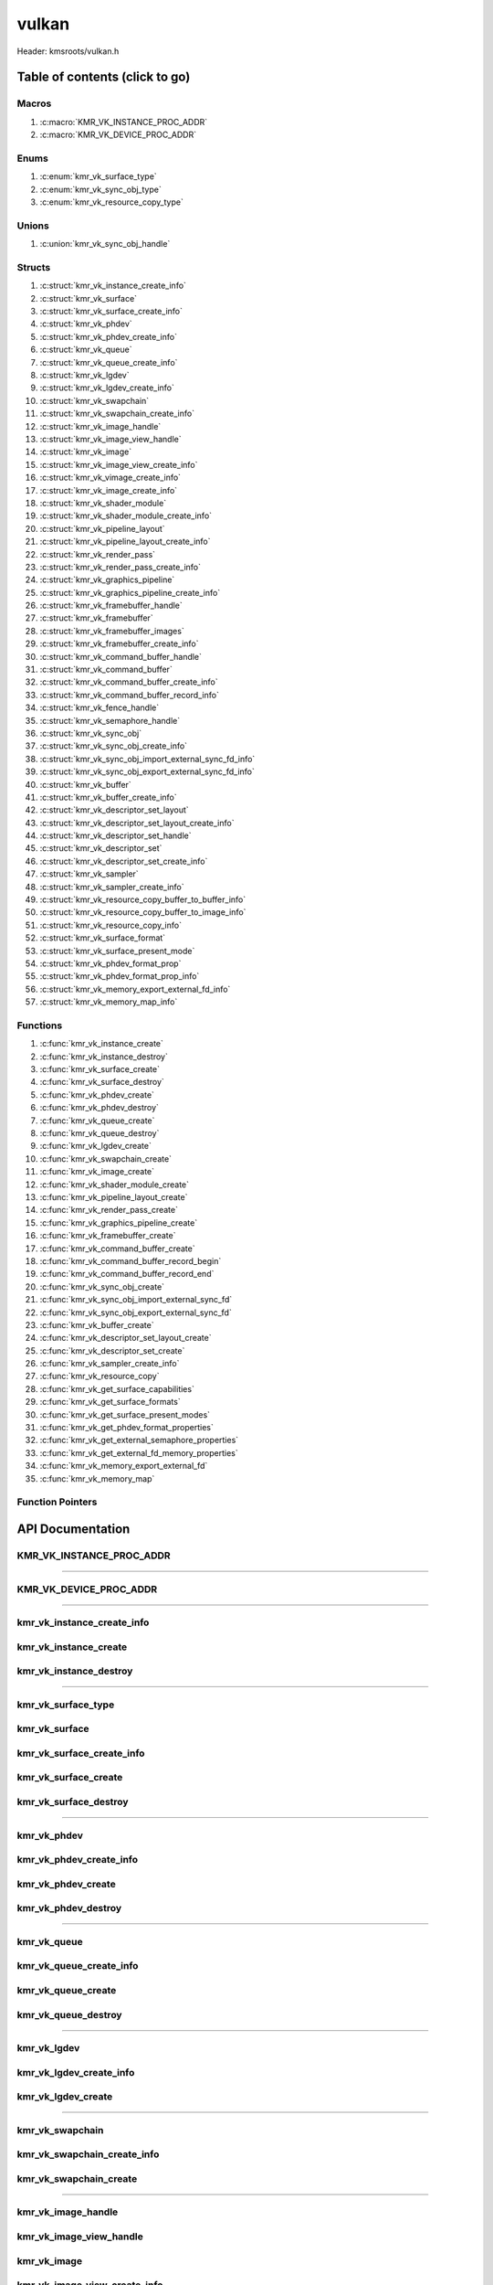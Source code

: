 .. default-domain:: C

vulkan
======

Header: kmsroots/vulkan.h

Table of contents (click to go)
~~~~~~~~~~~~~~~~~~~~~~~~~~~~~~~

======
Macros
======

1. :c:macro:`KMR_VK_INSTANCE_PROC_ADDR`
#. :c:macro:`KMR_VK_DEVICE_PROC_ADDR`

=====
Enums
=====

1. :c:enum:`kmr_vk_surface_type`
#. :c:enum:`kmr_vk_sync_obj_type`
#. :c:enum:`kmr_vk_resource_copy_type`

======
Unions
======

1. :c:union:`kmr_vk_sync_obj_handle`

=======
Structs
=======

1. :c:struct:`kmr_vk_instance_create_info`
#. :c:struct:`kmr_vk_surface`
#. :c:struct:`kmr_vk_surface_create_info`
#. :c:struct:`kmr_vk_phdev`
#. :c:struct:`kmr_vk_phdev_create_info`
#. :c:struct:`kmr_vk_queue`
#. :c:struct:`kmr_vk_queue_create_info`
#. :c:struct:`kmr_vk_lgdev`
#. :c:struct:`kmr_vk_lgdev_create_info`
#. :c:struct:`kmr_vk_swapchain`
#. :c:struct:`kmr_vk_swapchain_create_info`
#. :c:struct:`kmr_vk_image_handle`
#. :c:struct:`kmr_vk_image_view_handle`
#. :c:struct:`kmr_vk_image`
#. :c:struct:`kmr_vk_image_view_create_info`
#. :c:struct:`kmr_vk_vimage_create_info`
#. :c:struct:`kmr_vk_image_create_info`
#. :c:struct:`kmr_vk_shader_module`
#. :c:struct:`kmr_vk_shader_module_create_info`
#. :c:struct:`kmr_vk_pipeline_layout`
#. :c:struct:`kmr_vk_pipeline_layout_create_info`
#. :c:struct:`kmr_vk_render_pass`
#. :c:struct:`kmr_vk_render_pass_create_info`
#. :c:struct:`kmr_vk_graphics_pipeline`
#. :c:struct:`kmr_vk_graphics_pipeline_create_info`
#. :c:struct:`kmr_vk_framebuffer_handle`
#. :c:struct:`kmr_vk_framebuffer`
#. :c:struct:`kmr_vk_framebuffer_images`
#. :c:struct:`kmr_vk_framebuffer_create_info`
#. :c:struct:`kmr_vk_command_buffer_handle`
#. :c:struct:`kmr_vk_command_buffer`
#. :c:struct:`kmr_vk_command_buffer_create_info`
#. :c:struct:`kmr_vk_command_buffer_record_info`
#. :c:struct:`kmr_vk_fence_handle`
#. :c:struct:`kmr_vk_semaphore_handle`
#. :c:struct:`kmr_vk_sync_obj`
#. :c:struct:`kmr_vk_sync_obj_create_info`
#. :c:struct:`kmr_vk_sync_obj_import_external_sync_fd_info`
#. :c:struct:`kmr_vk_sync_obj_export_external_sync_fd_info`
#. :c:struct:`kmr_vk_buffer`
#. :c:struct:`kmr_vk_buffer_create_info`
#. :c:struct:`kmr_vk_descriptor_set_layout`
#. :c:struct:`kmr_vk_descriptor_set_layout_create_info`
#. :c:struct:`kmr_vk_descriptor_set_handle`
#. :c:struct:`kmr_vk_descriptor_set`
#. :c:struct:`kmr_vk_descriptor_set_create_info`
#. :c:struct:`kmr_vk_sampler`
#. :c:struct:`kmr_vk_sampler_create_info`
#. :c:struct:`kmr_vk_resource_copy_buffer_to_buffer_info`
#. :c:struct:`kmr_vk_resource_copy_buffer_to_image_info`
#. :c:struct:`kmr_vk_resource_copy_info`
#. :c:struct:`kmr_vk_surface_format`
#. :c:struct:`kmr_vk_surface_present_mode`
#. :c:struct:`kmr_vk_phdev_format_prop`
#. :c:struct:`kmr_vk_phdev_format_prop_info`
#. :c:struct:`kmr_vk_memory_export_external_fd_info`
#. :c:struct:`kmr_vk_memory_map_info`

=========
Functions
=========

1. :c:func:`kmr_vk_instance_create`
#. :c:func:`kmr_vk_instance_destroy`
#. :c:func:`kmr_vk_surface_create`
#. :c:func:`kmr_vk_surface_destroy`
#. :c:func:`kmr_vk_phdev_create`
#. :c:func:`kmr_vk_phdev_destroy`
#. :c:func:`kmr_vk_queue_create`
#. :c:func:`kmr_vk_queue_destroy`
#. :c:func:`kmr_vk_lgdev_create`
#. :c:func:`kmr_vk_swapchain_create`
#. :c:func:`kmr_vk_image_create`
#. :c:func:`kmr_vk_shader_module_create`
#. :c:func:`kmr_vk_pipeline_layout_create`
#. :c:func:`kmr_vk_render_pass_create`
#. :c:func:`kmr_vk_graphics_pipeline_create`
#. :c:func:`kmr_vk_framebuffer_create`
#. :c:func:`kmr_vk_command_buffer_create`
#. :c:func:`kmr_vk_command_buffer_record_begin`
#. :c:func:`kmr_vk_command_buffer_record_end`
#. :c:func:`kmr_vk_sync_obj_create`
#. :c:func:`kmr_vk_sync_obj_import_external_sync_fd`
#. :c:func:`kmr_vk_sync_obj_export_external_sync_fd`
#. :c:func:`kmr_vk_buffer_create`
#. :c:func:`kmr_vk_descriptor_set_layout_create`
#. :c:func:`kmr_vk_descriptor_set_create`
#. :c:func:`kmr_vk_sampler_create_info`
#. :c:func:`kmr_vk_resource_copy`
#. :c:func:`kmr_vk_get_surface_capabilities`
#. :c:func:`kmr_vk_get_surface_formats`
#. :c:func:`kmr_vk_get_surface_present_modes`
#. :c:func:`kmr_vk_get_phdev_format_properties`
#. :c:func:`kmr_vk_get_external_semaphore_properties`
#. :c:func:`kmr_vk_get_external_fd_memory_properties`
#. :c:func:`kmr_vk_memory_export_external_fd`
#. :c:func:`kmr_vk_memory_map`

=================
Function Pointers
=================

API Documentation
~~~~~~~~~~~~~~~~~

=========================
KMR_VK_INSTANCE_PROC_ADDR
=========================

.. c:macro:: KMR_VK_INSTANCE_PROC_ADDR

	Due to Vulkan not directly exposing functions for all platforms.
	Dynamically (at runtime) retrieve or acquire the address of a
	`VkInstance`_ function. Via token concatenation and String-izing Tokens.

	.. code-block::

		#define KMR_VK_INSTANCE_PROC_ADDR(inst, var, func) \
			do { \
				var = (PFN_vk##func) vkGetInstanceProcAddr(inst, "vk" #func); \
				assert(var); \
			} while(0);

=========================================================================================================================================

=======================
KMR_VK_DEVICE_PROC_ADDR
=======================

.. c:macro:: KMR_VK_DEVICE_PROC_ADDR

	Due to Vulkan not directly exposing functions for all platforms.
	Dynamically (at runtime) retrieve or acquire the address of a
	`VkDevice`_ (logical device) function. Via token concatenation
	and String-izing Tokens

	.. code-block::

		#define KMR_VK_DEVICE_PROC_ADDR(dev, var, func) \
			do { \
				var = (PFN_vk##func) vkGetDeviceProcAddr(dev, "vk" #func); \
				assert(var); \
			} while(0);

=========================================================================================================================================

===========================
kmr_vk_instance_create_info
===========================

.. c:struct:: kmr_vk_instance_create_info

        .. c:member::
                const char *appName;
                const char *engineName;
                uint32_t   enabledLayerCount;
                const char **enabledLayerNames;
                uint32_t   enabledExtensionCount;
                const char **enabledExtensionNames;

        :c:member:`appName`
		| A member of the `VkApplicationInfo`_ structure reserved for the name of the application.

        :c:member:`engineName`
		| A member of the `VkApplicationInfo`_ structure reserved for the name of the engine
		| name (if any) used to create application.

        :c:member:`enabledLayerCount`
		| A member of the `VkInstanceCreateInfo`_ structure used to pass the number of Vulkan
		| Validation Layers a client wants to enable.

        :c:member:`enabledLayerNames`
		| A member of the `VkInstanceCreateInfo`_ structure used to pass a pointer to an array
		| of strings containing the name of the Vulkan Validation Layers one wants to enable.

        :c:member:`enabledExtensionCount`
		| A member of the `VkInstanceCreateInfo`_ structure used to pass the the number of vulkan
		| instance extensions a client wants to enable.

        :c:member:`enabledExtensionNames`
		| A member of the `VkInstanceCreateInfo`_ structure used to pass a pointer to an array
		| of strings containing the name of the Vulkan Instance Extensions one wants to enable.

======================
kmr_vk_instance_create
======================

.. c:function:: VkInstance kmr_vk_instance_create(struct kmr_vk_instance_create_info *instanceCreateInfo);

        Creates a `VkInstance`_ object which allows the Vulkan API to better reference & store object
	state/data. It also acts as an easy wrapper that allows one to define instance extensions.
        `VkInstance`_ extensions basically allow developers to define what an app is setup to do.
        So, if a client wants the application to work with wayland surface or X11 surface etc...
        Client should enable those extensions inorder to gain access to those particular capabilities.

	Parameters:
		| **instanceCreateInfo**
		| Pointer to a ``struct`` :c:struct:`kmr_vk_instance_create_info`

        Returns:
                | **on success:** `VkInstance`_ handle
                | **on faliure:** NULL

=======================
kmr_vk_instance_destroy
=======================

.. c:function:: void kmr_vk_instance_destroy (VkInstance instance);

	Frees any allocated memory and closes FD’s (if open) created after
	:c:func:`kmr_vk_instance_create` call.

	.. code-block::

		vkDestroyInstance(instance, NULL);

=========================================================================================================================================

===================
kmr_vk_surface_type
===================

.. c:enum:: kmr_vk_surface_type

	.. c:macro::
		KMR_SURFACE_WAYLAND_CLIENT
		KMR_SURFACE_XCB_CLIENT

	Display server protocol options. ENUM used by :c:func:`kmr_vk_surface_create`
	to create a `VkSurfaceKHR`_ object based upon platform specific information

	:c:macro:`KMR_SURFACE_WAYLAND_CLIENT`
		| Value set to ``0``

	:c:macro:`KMR_SURFACE_XCB_CLIENT`
		| Value set to ``1``

==============
kmr_vk_surface
==============

.. c:struct:: kmr_vk_surface

	.. c:member::
		VkSurfaceKHR surface;
		VkInstance   instance;

	:c:member:`surface`
		| Interface between vulkan `VkImage`_'s and the underlying windowing implementation

	:c:member:`instance`
		| `VkInstance`_ handle associated with `VkSurfaceKHR`_

==========================
kmr_vk_surface_create_info
==========================

.. c:struct:: kmr_vk_surface_create_info

	.. c:member::
		kmr_vk_surface_type surfaceType;
		VkInstance          instance;
		void                *surface;
		void                *display;
		unsigned int        window;

	:c:member:`surfaceType`
		| Must pass a valid enum :c:enum:`kmr_vk_surface_type` value. Used in determine what
		| vkCreate*SurfaceKHR function and associated structs to utilize when creating the
		| `VkSurfaceKHR`_ object.

	:c:member:`instance`
		| Must pass a valid `VkInstance`_ handle to associate `VkSurfaceKHR`_ with a `VkInstance`_.

	:c:member:`surface`
		| Must pass a pointer to a ``struct`` wl_surface object

	:c:member:`display`
		| Must pass either a pointer to ``struct`` wl_display object or a pointer to an xcb_connection_t

	:c:member:`window`
		| Must pass an xcb_window_t window id or an unsigned int representing XID

=====================
kmr_vk_surface_create
=====================

.. c:function:: struct kmr_vk_surface *kmr_vk_surface_create(struct kmr_vk_surface_create_info *surfaceCreateInfo);

	Creates a `VkSurfaceKHR`_ object based upon platform specific information about the given surface.

	`VkSurfaceKHR`_ are the interface between the underlying window'ing implementation and Vulkan defined
	images in a given swapchain if vulkan swapchain exists.

	Parameters:
		| **surfaceCreateInfo**
		| Pointer to a ``struct`` :c:struct:`kmr_vk_surface_create_info`

	Returns:
		| **on success:** pointer to ``struct`` :c:struct:`kmr_vk_surface`
		| **on faliure:** NULL

======================
kmr_vk_surface_destroy
======================

.. c:function:: void kmr_vk_surface_destroy(struct kmr_vk_surface *surface);

	Frees any allocated memory and closes FD's (if open) created after
	:c:func:`kmr_vk_surface_create` call.

	Parameters:
		| **surface**
		| Pointer to a valid ``struct`` :c:struct:`kmr_vk_surface`

	.. code-block::

		/* Free'd members with fd's closed */
		struct kmr_vk_surface {
			VkSurfaceKHR surface;
		}

=========================================================================================================================================

============
kmr_vk_phdev
============

.. c:struct:: kmr_vk_phdev

	.. c:member::
		VkInstance                       instance;
		VkPhysicalDevice                 physDevice;
		VkPhysicalDeviceProperties       physDeviceProperties;
		VkPhysicalDeviceFeatures         physDeviceFeatures;
		int                              kmsfd;
		VkPhysicalDeviceDrmPropertiesEXT physDeviceDrmProperties;

	:c:member:`instance`
		| Must pass a valid `VkInstance`_ handle associated with `VkPhysicalDevice`_.

	:c:member:`physDevice`
		| Must pass one of the supported `VkPhysicalDeviceType`_'s.

	:c:member:`physDeviceProperties`
		| Structure specifying physical device properties. Like allocation limits for Image
		| Array Layers or maximum resolution that the device supports.

	:c:member:`physDeviceFeatures`
		| Structure describing the features that can be supported by an physical device

	**Only included if meson option kms set true**

	:c:member:`kmsfd`
		| KMS device node file descriptor passed via ``struct`` :c:struct:`kmr_vk_phdev_create_info`

	:c:member:`physDeviceDrmProperties`
		| Structure containing DRM information of a physical device. A `VkPhysicalDeviceProperties2`_
		| structure is utilized to populate this member. Member information is then checked by the
		| implementation to see if passed KMS device node file descriptor
		| (``struct`` :c:struct:`kmr_vk_phdev_create_info` { ``kmsfd`` }) is equal to the physical device
		| suggested by (``struct`` :c:struct:`kmr_vk_phdev_create_info` { ``deviceType`` }).
		| Contains data stored after associating a DRM file descriptor with a vulkan physical device.

========================
kmr_vk_phdev_create_info
========================

.. c:struct:: kmr_vk_phdev_create_info

	.. c:member::
		VkInstance           instance;
		VkPhysicalDeviceType deviceType;
		int                  kmsfd;

	:c:member:`instance`
		| Must pass a valid `VkInstance`_ handle which to find `VkPhysicalDevice`_ with.

	:c:member:`deviceType`
		| Must pass one of the supported `VkPhysicalDeviceType`_'s.

	**Only included if meson option kms set true**

	:c:member:`kmsfd`
		| Must pass a valid kms file descriptor for which a `VkPhysicalDevice`_ will be created
		| if corresponding DRM properties match.

===================
kmr_vk_phdev_create
===================

.. c:function::	struct kmr_vk_phdev *kmr_vk_phdev_create(struct kmr_vk_phdev_create_info *phdevCreateInfo);

	Retrieves a `VkPhysicalDevice`_ handle if certain characteristics of a physical device are meet.
	Also retrieves a given physical device properties and features to be later used by the application.

	Parameters:
		| **phdevCreateInfo**
		| Pointer to a ``struct`` :c:struct:`kmr_vk_phdev_create_info`

	Returns:
		| **on success:** pointer to a ``struct`` :c:struct:`kmr_vk_phdev`
		| **on failure:** NULL

====================
kmr_vk_phdev_destroy
====================

.. c:function:: void kmr_vk_phdev_destroy(struct kmr_vk_phdev *phdev);

	Frees any allocated memory and closes FD's (if open) created after
	:c:func:`kmr_vk_phdev_create` call.

	Parameters:
		| **phdev**
		| Pointer to a valid ``struct`` :c:struct:`kmr_vk_phdev`

	.. code-block::

		/* Free'd members with fd's closed */
		struct kmr_vk_phdev {
		}

=========================================================================================================================================

============
kmr_vk_queue
============

.. c:struct:: kmr_vk_queue

	.. c:member::
		char    *name;
		VkQueue queue;
		int     familyIndex;
		int     queueCount;

	:c:member:`name`
		| Stores the name of the queue in string format. **Not required by API**.

	:c:member:`queue`
		| `VkQueue`_ handle used when submitting command buffers to physical device.
		| Address given to the queue is given by :c:func:`kmr_vk_lgdev_create` which handles
		| `VkDevice`_ creation.

	:c:member:`familyIndex`
		| Family index of the caller selected `VkQueue`_.

	:c:member:`queueCount`
		| Number of queues in a given `VkQueue`_ family

========================
kmr_vk_queue_create_info
========================

.. c:struct:: kmr_vk_queue_create_info

	.. c:member::
		VkPhysicalDevice physDevice;
		VkQueueFlags     queueFlag;

	:c:member:`physDevice`
		| Must pass a valid `VkPhysicalDevice`_ handle to query queues associate with phsyical device

	:c:member:`queueFlag`
		| Must pass one `VkQueueFlagBits`_, if multiple flags are bitwised or'd function will fail
		| to return `VkQueue`_ family index (``struct`` :c:struct:`kmr_vk_queue`).

===================
kmr_vk_queue_create
===================

.. c:function::	struct kmr_vk_queue *kmr_vk_queue_create(struct kmr_vk_queue_create_info *queueCreateInfo);

	Queries the queues a given physical device contains. Then returns a queue
	family index and the queue count given a single `VkQueueFlagBits`_. Queue
	are used in vulkan to submit commands up to the GPU.

	Parameters:
		| **queueCreateInfo**
		| Pointer to a ``struct`` :c:struct:`kmr_vk_queue_create_info`. Contains information
		| on which queue family we are trying to find and the physical device
		| that supports said queue family.

	Returns:
		| **on success:** pointer to ``struct`` :c:struct:`kmr_vk_queue`
		| **on failure:** NULL

====================
kmr_vk_queue_destroy
====================

.. c:function:: void kmr_vk_queue_destroy(struct kmr_vk_queue *queue);

	Frees any allocated memory and closes FD's (if open) created after
	:c:func:`kmr_vk_queue_create` call.

	Parameters:
		| **queue**
		| Pointer to a valid ``struct`` :c:struct:`kmr_vk_queue`

	.. code-block::

		/* Free'd members with fd's closed */
		struct kmr_vk_queue {
			char *name;
		}

=========================================================================================================================================

============
kmr_vk_lgdev
============

.. c:struct:: kmr_vk_lgdev

	.. c:member::
		VkDevice            logicalDevice;
		uint32_t            queueCount;
		struct kmr_vk_queue *queues;

	:c:member:`logicalDevice`
		| Returned `VkDevice`_ handle which represents vulkan's access to physical device

	:c:member:`queueCount`
		| Amount of elements in pointer to array of ``struct`` :c:struct:`kmr_vk_queue`. This information
		| gets populated with the data pass through ``struct`` :c:struct:`kmr_vk_lgdev_create_info`
		| { ``queueCount`` }.

	:c:member:`queues`
		| Pointer to an array of ``struct`` :c:struct:`kmr_vk_queue`. This information gets populated with the
		| data pass through ``struct`` :c:struct:`kmr_vk_lgdev_create_info` { ``queues`` }.

		| Members :c:member:`queueCount` & :c:member:`queues` are strictly for ``struct`` :c:struct:`kmr_vk_lgdev`
		| to have extra information amount `VkQueue`_'s

========================
kmr_vk_lgdev_create_info
========================

.. c:struct:: kmr_vk_lgdev_create_info

	.. c:member::
		VkInstance               instance;
		VkPhysicalDevice         physDevice;
		VkPhysicalDeviceFeatures *enabledFeatures;
		uint32_t                 enabledExtensionCount;
		const char *const        *enabledExtensionNames;
		uint32_t                 queueCount;
		struct kmr_vk_queue      *queues;

	:c:member:`instance`
		| Must pass a valid `VkInstance`_ handle to create `VkDevice`_ handle from.

	:c:member:`physDevice`
		| Must pass a valid `VkPhysicalDevice`_ handle to associate `VkDevice`_ handle with.

	:c:member:`enabledFeatures`
		| Must pass a valid pointer to a `VkPhysicalDeviceFeatures`_ with X features enabled

	:c:member:`enabledExtensionCount`
		| Must pass the amount of Vulkan Device extensions to enable.

	:c:member:`enabledExtensionNames`
		| Must pass an array of strings containing Vulkan Device extension to enable.

	:c:member:`queueCount`
		| Must pass the amount of ``struct`` :c:struct:`kmr_vk_queue` { ``queue``, ``familyIndex`` } to
		| create along with a given logical device

	:c:member:`queues`
		| Must pass a pointer to an array of ``struct`` :c:struct:`kmr_vk_queue` { ``queue``, ``familyIndex`` } to
		| create along with a given logical device

===================
kmr_vk_lgdev_create
===================

.. c:function:: struct kmr_vk_lgdev kmr_vk_lgdev_create(struct kmr_vk_lgdev_create_info *kmrvk);

	Creates a `VkDevice`_ handle and allows vulkan to have a connection to a given physical device.
	The `VkDevice`_ handle is more of a local object its state and operations are local
	to it and are not seen by other logical devices. Function also acts as an easy wrapper
	that allows client to define device extensions. Device extensions basically allow developers
	to define what operations a given logical device is capable of doing. So, if one wants the
	device to be capable of utilizing a swap chain, etc... You have to enable those extensions
	inorder to gain access to those particular capabilities. Allows for creation of multiple
	`VkQueue`_'s although the only one we needis the Graphics queue.

	``struct`` :c:struct:`kmr_vk_queue` { ``queue`` } handle is assigned in this function as `vkGetDeviceQueue`_
	requires a logical device handle.

	Parameters:
		| **kmrvk**
		| Pointer to a ``struct`` :c:struct:`kmr_vk_lgdev_create_info`

	Returns:
		| **on success:** ``struct`` :c:struct:`kmr_vk_lgdev`
		| **on failure:** ``struct`` :c:struct:`kmr_vk_lgdev` { with members nulled, int's set to -1 }

=========================================================================================================================================

================
kmr_vk_swapchain
================

.. c:struct:: kmr_vk_swapchain

	.. c:member::
		VkDevice       logicalDevice;
		VkSwapchainKHR swapchain;

	:c:member:`logicalDevice`
		| `VkDevice`_ handle (Logical Device) that stores `VkSwapchainKHR`_ state/data.

	:c:member:`swapchain`
		| Vulkan object storing reference to swapchain state/data.

============================
kmr_vk_swapchain_create_info
============================

.. c:struct:: kmr_vk_swapchain_create_info

	.. c:member::
		VkDevice                    logicalDevice;
		VkSurfaceKHR                surface;
		VkSurfaceCapabilitiesKHR    surfaceCapabilities;
		VkSurfaceFormatKHR          surfaceFormat;
		VkExtent2D                  extent2D;
		uint32_t                    imageArrayLayers;
		VkImageUsageFlags           imageUsage;
		VkSharingMode               imageSharingMode;
		uint32_t                    queueFamilyIndexCount;
		const uint32_t              *queueFamilyIndices;
		VkCompositeAlphaFlagBitsKHR compositeAlpha;
		VkPresentModeKHR            presentMode;
		VkBool32                    clipped;
		VkSwapchainKHR              oldSwapChain;

	More information can be found at `VkSwapchainCreateInfoKHR`_.

	:c:member:`logicalDevice`
		| Must pass a valid `VkDevice`_ handle (Logical Device) to associate swapchain state/data with.

	:c:member:`surface`
		| Must pass a valid `VkSurfaceKHR`_ handle. Can be acquired with a call to
		| :c:func:`kmr_vk_surface_create`

	:c:member:`surfaceCapabilities`
		| Passed the queried surface capabilities. Can be acquired with a call to
		| :c:func:`kmr_vk_get_surface_capabilities`.

	:c:member:`surfaceFormat`
		| Pass colorSpace & pixel format of choice. Recommend querrying first via
		| :c:func:`kmr_vk_get_surface_formats` then check if pixel format and colorSpace
		| you want is supported by a given physical device.

	:c:member:`extent2D`
		| The width and height in pixels of the images in the `VkSwapchainKHR`_.

	:c:member:`imageArrayLayers`
		| Number of views in a multiview/stereo surface.

	:c:member:`imageUsage`
		| Intended use of images in `VkSwapchainKHR`_.

	:c:member:`imageSharingMode`
		| Sets whether images can only be accessed by a single `VkQueue`_ or multiple `VkQueue`_'s.

	:c:member:`queueFamilyIndexCount`
		| Amount of `VkQueue`_ families that may have access to the `VkSwapchainKHR`_ images. Only
		| set if :c:member:`imageSharingMode` is not set to `VK_SHARING_MODE_EXCLUSIVE`_.

	:c:member:`queueFamilyIndices`
		| Pointer to an array of `VkQueue`_ family indices that have access to images in
		| the `VkSwapchainKHR`_.

	:c:member:`compositeAlpha`
		| How to blend images with external graphics.

	:c:member:`presentMode`
		| How images are queued and presented internally by the swapchain (FIFO, MAIL_BOX
		| are the only ones known not to lead to tearing).

	:c:member:`clipped`
		| Allow vulkan to clip images not in view. (i.e clip/display part of the image
		| if it's behind a window).

	:c:member:`oldSwapChain`
		| If a `VkSwapchainKHR`_ is still in use while a window is resized passing pointer to old
		| `VkSwapchainKHR`_ may aid in resource (memory) reuse as the application is allowed to
		| present images already acquired from old `VkSwapchainKHR`_. Thus, no need to waste
		| memory & clock cycles creating new images.

=======================
kmr_vk_swapchain_create
=======================

.. c:function:: struct kmr_vk_swapchain kmr_vk_swapchain_create(struct kmr_vk_swapchain_create_info *kmrvk);

	Creates `VkSwapchainKHR`_ object that provides ability to present renderered results to a given `VkSurfaceKHR`_
	Minimum image count is equal to `VkSurfaceCapabilitiesKHR`_.minImageCount + 1.
	The `VkSwapchainKHR`_ can be defined as a set of images that can be drawn to and presented to a `VkSurfaceKHR`_.

	Parameters:
		| **kmrvk**
		| Pointer to a ``struct`` :c:struct:`kmr_vk_swapchain_create_info`

	Returns:
		| **on success:** ``struct`` :c:struct:`kmr_vk_swapchain`
		| **on failure:** ``struct`` :c:struct:`kmr_vk_swapchain` { with members nulled }

=========================================================================================================================================

===================
kmr_vk_image_handle
===================

.. c:struct:: kmr_vk_image_handle

	.. c:member::
		VkImage        image;
		VkDeviceMemory deviceMemory[4];
		uint8_t        deviceMemoryCount;

	:c:member:`image`
		| Reference to data about `VkImage`_ itself. May be a texture, etc...

	:c:member:`deviceMemory`
		| Actual memory buffer whether CPU or GPU visible associate with `VkImage`_ object.
		| If ``struct`` :c:struct:`kmr_vk_image_create_info` {  ``useExternalDmaBuffer`` } set to **true**
		| :c:member:`deviceMemory` represents Vulkan API usable memory associated with
		| external DMA-BUFS.

	:c:member:`deviceMemoryCount`
		| The amount of DMA-BUF fds (drmFormatModifierPlaneCount) per `VkImage`_ Resource.

========================
kmr_vk_image_view_handle
========================

.. c:struct:: kmr_vk_image_view_handle

	.. c:member::
		VkImageView view;

	:c:member:`view`
		| Represents a way to interface with the actual VkImage itself. Describes to the
		| vulkan api how to interface with a given VkImage. How to read the given image and
		| exactly what in the image to read (color channels, etc...)

============
kmr_vk_image
============

.. c:struct:: kmr_vk_image

	.. c:member::
		VkDevice                         logicalDevice;
		uint32_t                         imageCount;
		struct kmr_vk_image_handle       *imageHandles;
		struct kmr_vk_image_view_handle  *imageViewHandles;
		VkSwapchainKHR                   swapchain;

	:c:member:`logicalDevice`
		| VkDevice handle (Logical Device) associated with `VkImageView`_ & `VkImage`_ objects.

	:c:member:`imageCount`
		| Amount of VkImage's created. If `VkSwapchainKHR`_ reference is passed value would
		| be the amount of images in the given swapchain.

	:c:member:`imageHandles`
		| Pointer to an array of `VkImage`_ handles.

	:c:member:`imageViewHandles`
		| Pointer to an array of `VkImageView`_ handles.

	:c:member:`swapchain`
		| Member not required, but used for storage purposes. A valid `VkSwapchainKHR`_
		| reference to the `VkSwapchainKHR`_ passed to :c:struct:`kmr_vk_image_create`.
		| Represents the swapchain that created `VkImage`_'s.

=============================
kmr_vk_image_view_create_info
=============================

.. c:struct:: kmr_vk_image_view_create_info

	.. c:member::
		VkImageViewCreateFlags   imageViewflags;
		VkImageViewType          imageViewType;
		VkFormat                 imageViewFormat;
		VkComponentMapping       imageViewComponents;
		VkImageSubresourceRange  imageViewSubresourceRange;

	More information can be found at `VkImageViewCreateInfo`_.

	:c:member:`imageViewflags`
		| Specifies additional prameters associated with VkImageView. Normally set to zero.

	:c:member:`imageViewType`
		| Specifies what the image view type is. Specifies coordinate system utilized by the
		| image when being addressed. :c:member:`imageViewType` type must have compatible
		| `VkImageType`_ when `VkSwapChainKHR`_ == `VK_NULL_HANDLE`_.

	:c:member:`imageViewFormat`
		Image Format (Bits per color channel, the color channel ordering, etc...).

	:c:member:`imageViewComponents`
		| Makes it so that we can select what value goes to what color channel. Basically if we
		| want to assign red channel value to green channel. Or set all (RGBA) color channel values
		| to the value at B channel this is how we achieve that.

	:c:member:`imageViewSubresourceRange`
		| Gates an image so that only a part of an image is allowed to be viewable.

=========================
kmr_vk_vimage_create_info
=========================

.. c:struct:: kmr_vk_vimage_create_info

	.. c:member::
		VkImageCreateFlags        imageflags;
		VkImageType               imageType;
		VkFormat                  imageFormat;
		VkExtent3D                imageExtent3D;
		uint32_t                  imageMipLevels;
		uint32_t                  imageArrayLayers;
		VkSampleCountFlagBits     imageSamples;
		VkImageTiling             imageTiling;
		VkImageUsageFlags         imageUsage;
		VkSharingMode             imageSharingMode;
		uint32_t                  imageQueueFamilyIndexCount;
		const uint32_t            *imageQueueFamilyIndices;
		VkImageLayout             imageInitialLayout;
		uint64_t                  imageDmaBufferFormatModifier;
		uint32_t                  imageDmaBufferCount;
		int                       *imageDmaBufferFds;
		const VkSubresourceLayout *imageDmaBufferResourceInfo;
		uint32_t                  *imageDmaBufferMemTypeBits;

	More information can be found at `VkImageCreateInfo`_.

	:c:member:`imageflags`
		| Bits used to specify additional parameters for a given `VkImage`_.

	:c:member:`imageType`
		| Coordinate system the pixels in the image will use when being addressed.

	:c:member:`imageFormat`
		| Image Format (Bits per color channel, the color channel ordering, etc...).
	
	:c:member:`imageExtent3D`
		| Dimension (i.e. width, height, and depth) of the given image(s).

	:c:member:`imageMipLevels`
		| The number of levels of detail available for minified sampling of the image.

	:c:member:`imageArrayLayers`
		| The number of layers in the image.

	:c:member:`imageSamples`
		| Bitmask specifying sample counts supported for an image used for storage operations.

	:c:member:`imageTiling`
		| Specifies the tiling arrangement (image layout) of data in an image (linear, optimal).

	:c:member:`imageUsage`
		| Describes to vulkan the intended usage for the `VkImage`_.

	:c:member:`imageSharingMode`
		| Vulkan image may be owned by one device queue family or shared by multiple device
		| queue families. Sets whether images can only be accessed by a single queue or
		| multiple queues.

	:c:member:`imageQueueFamilyIndexCount`
		| Array size of :c:member:`imageQueueFamilyIndices`. Amount of queue families may own given vulkan image.

	:c:member:`imageQueueFamilyIndices`
		| Pointer to an array of queue families to associate/own a given vulkan image.

	:c:member:`imageInitialLayout`
		| Set the inital memory layout of a `VkImage`_.

	:c:member:`imageDmaBufferFormatModifier`
		| A 64-bit, vendor-prefixed, semi-opaque unsigned integer describing vendor-specific details
 		| of an image’s memory layout. Acquired when a call to :c:func:`kmr_buffer_create` is made
		| and stored in ``struct`` :c:struct:`kmr_buffer`.bufferObjects[0].modifier.

	:c:member:`imageDmaBufferCount`
		| Amount of elements in :c:member:`imageDmaBufferFds`, :c:member:`imageDmaBufferResourceInfo`,
		| and :c:member:`imageDmaBufferMemTypeBits`. Value should be
		| ``struct`` :c:struct:`kmr_buffer`.bufferObjects[0].planeCount.

	:c:member:`imageDmaBufferFds`
		| Array of DMA-BUF fds. Acquired when a call to :c:func:`kmr_buffer_create` is made and
		| stored in ``struct`` :c:struct:`kmr_buffer`.bufferObjects[0].dmaBufferFds[4].

	:c:member:`imageDmaBufferResourceInfo`
		| Info about the DMA-BUF including offset, size, pitch, etc. Most of which is acquired after a
		| call to :c:func:`kmr_buffer_create` is made and stored in
		| ``struct`` :c:struct:`kmr_buffer`.bufferObjects[0].{pitches[4], offsets[4], etc..}

	:c:member:`imageDmaBufferMemTypeBits`
		| Array of `VkMemoryRequirements`_.memoryTypeBits that can be acquired after a call to
		| :c:func:`kmr_vk_get_external_fd_memory_properties`.

========================
kmr_vk_image_create_info
========================

.. c:struct:: kmr_vk_image_create_info

	.. c:member::
		VkDevice                             logicalDevice;
		VkSwapchainKHR                       swapchain;
		uint32_t                             imageCount;
		struct kmr_vk_image_view_create_info *imageViewCreateInfos;
		struct kmr_vk_vimage_create_info     *imageCreateInfos;
		VkPhysicalDevice                     physDevice;
		VkMemoryPropertyFlagBits             memPropertyFlags;
		bool                                 useExternalDmaBuffer;

	:c:member:`logicalDevice`
		| Must pass a valid `VkDevice`_ handle (Logical Device) to associate `VkImage`_/`VkImageView`_
		| state/data with.

	:c:member:`swapchain`
		| Must pass a valid `VkSwapchainKHR`_ handle. Used when retrieving references to
		| underlying `VkImage`_ If `VkSwapchainKHR`_ reference is not passed value. Application
		| will need to set amount of `VkImage`_'s/`VkImageView`_'s via :c:member:`imageCount`.

	:c:member:`imageCount`
		| Must pass amount of `VkImage`_'s/`VkImageView`_'s to create.
		| if :c:member:`swapchain` == `VK_NULL_HANDLE`_ set to 0.

	:c:member:`imageViewCreateInfos`
		| Pointer to an array of size :c:member:`imageCount` containing everything required to create an individual
		| `VkImageView`_. If a :c:member:`imageCount` value given array size must be at least :c:member:`imageCount`
		| in size. If not given array size must equal 1.

	**Bellow only required if swapchain == VK_NULL_HANDLE**

	:c:member:`imageCreateInfos`
		| Pointer to an array of size :c:member:`imageCount` containing everything required to create an individual
		| `VkImage`_. If a :c:member:`imageCount` value given array size must be at least :c:member:`imageCount` in
		| size. If not given array size must equal 1.

	:c:member:`physDevice`
		| Must pass a valid `VkPhysicalDevice`_ handle as it is used to query memory properties.

	:c:member:`memPropertyFlags`
		| Used to determine the type of actual memory to allocated. Whether CPU (host) or GPU visible.

	:c:member:`useExternalDmaBuffer`
		| Set to true if `VkImage`_ resources created needs to be associated with an external DMA-BUF created by GBM.

===================
kmr_vk_image_create
===================

.. c:function:: struct kmr_vk_image kmr_vk_image_create(struct kmr_vk_image_create_info *kmrvk);

	Function creates/retrieve `VkImage`_'s and associates `VkImageView`_'s with said images.
	If a `VkSwapchainKHR`_ reference is passed function retrieves all images in the swapchain
	and uses that to associate `VkImageView`_ objects. If `VkSwapchainKHR`_ reference is not
	passed function creates `VkImage`_ object's given the passed data. Then associates
	`VkDeviceMemory`_ & `VkImageView`_ objects with the `VkImage`_. Amount of images created is
	based upon ``struct`` :c:struct:`kmr_vk_image_create_info` { ``imageCount`` }.

	Parameters:
		| **kmrvk**
		| Pointer to a ``struct`` :c:struct:`kmr_vk_image_create_info`

	Returns:
		| **on success:** ``struct`` :c:struct:`kmr_vk_image`
		| **on failure:** ``struct`` :c:struct:`kmr_vk_image` { with members nulled }

=========================================================================================================================================

====================
kmr_vk_shader_module
====================

.. c:struct:: kmr_vk_shader_module

	.. c:member::
		VkDevice       logicalDevice;
		VkShaderModule shaderModule;
		const char     *shaderName;

	:c:member:`logicalDevice`
		| `VkDevice`_ handle (Logical Device) associated with `VkShaderModule`_.

	:c:member:`shaderModule`
		| Contains shader code and one or more entry points.

	:c:member:`shaderName`
		| Name given to shader module can be safely ignored not required by API.

================================
kmr_vk_shader_module_create_info
================================

.. c:struct:: kmr_vk_shader_module_create_info

	.. c:member::
		VkDevice            logicalDevice;
		size_t              sprivByteSize;
		const unsigned char *sprivBytes;
		const char          *shaderName;

	:c:member:`logicalDevice`
		| Must pass a valid `VkDevice`_ handle (Logical Device) to associate `VkShaderModule`_
		| state/data with.

	:c:member:`sprivByteSize`
		| Must pass the sizeof SPIR-V byte code

	:c:member:`sprivBytes`
		| Must pass pointer to SPIR-V byte code itself

	:c:member:`shaderName`
		| Name given to shader module can be safely ignored not required by API.

===========================
kmr_vk_shader_module_create
===========================

.. c:function:: struct kmr_vk_shader_module kmr_vk_shader_module_create(struct kmr_vk_shader_module_create_info *kmrvk);

	Function creates `VkShaderModule`_ from passed SPIR-V byte code.

	Parameters:
		| **kmrvk**
		| Pointer to a ``struct`` :c:struct:`kmr_vk_shader_module_create_info`

	Returns:
		| **on success:** ``struct`` :c:struct:`kmr_vk_shader_module`
		| **on failure:** ``struct`` :c:struct:`kmr_vk_shader_module` { with members nulled }

=========================================================================================================================================

======================
kmr_vk_pipeline_layout
======================

.. c:struct:: kmr_vk_pipeline_layout

	.. c:member::
		VkDevice         logicalDevice;
		VkPipelineLayout pipelineLayout;

	:c:member:`logicalDevice`
		| `VkDevice`_ handle (Logical Device) associated with `VkPipelineLayout`_

	:c:member:`pipelineLayout`
		| Stores collection of data describing the vulkan resources that are needed to
		| produce final image. This data is later used during graphics pipeline runtime.

==================================
kmr_vk_pipeline_layout_create_info
==================================

.. c:struct:: kmr_vk_pipeline_layout_create_info

	.. c:member::
		VkDevice                    logicalDevice;
		uint32_t                    descriptorSetLayoutCount;
		const VkDescriptorSetLayout *descriptorSetLayouts;
		uint32_t                    pushConstantRangeCount;
		const VkPushConstantRange   *pushConstantRanges;

	More information can be found at `VkPipelineLayoutCreateInfo`_.

	:c:member:`logicalDevice`
		| Must pass a valid `VkDevice`_ handle (Logical Device)

	:c:member:`descriptorSetLayoutCount`
		| Must pass the array size of :c:member:`descriptorSetLayouts`

	:c:member:`descriptorSetLayouts`
		| Must pass a pointer to an array of descriptor set layouts so a given graphics
		| pipeline can know how a shader can access a given vulkan resource.

	:c:member:`pushConstantRangeCount`
		| Must pass the array size of :c:member:`pushConstantRanges`

	:c:member:`pushConstantRanges`
		| Must pass a pointer to an array of push constant definitions that describe at what
		| shader stage and the sizeof the data being pushed to the GPU to be later utilized by
		| the shader at a given stage. If the shader needs to recieve smaller values quickly
		| instead of creating a dynamic uniform buffer and updating the value at memory address.
		| Push constants allow for smaller data to be more efficiently passed up to the GPU by
		| passing values directly to the shader.

=============================
kmr_vk_pipeline_layout_create
=============================

.. c:function:: struct kmr_vk_pipeline_layout kmr_vk_pipeline_layout_create(struct kmr_vk_pipeline_layout_create_info *kmrvk);

	Function creates a `VkPipelineLayout`_ handle that is then later used by the graphics pipeline
	itself so that is knows what vulkan resources are need to produce the final image, at what shader
	stages these resources will be accessed, and how to access them. Describes the layout of the
	data that will be given to the pipeline for a single draw operation.

	Parameters:
		| **kmrvk**
		| Pointer to a ``struct`` :c:struct:`kmr_vk_pipeline_layout_create_info`

	Returns:
		| **on success:** ``struct`` :c:struct:`kmr_vk_pipeline_layout`
		| **on failure:** ``struct`` :c:struct:`kmr_vk_pipeline_layout` { with members nulled }

=========================================================================================================================================

==================
kmr_vk_render_pass
==================

.. c:struct:: kmr_vk_render_pass

	.. c:member::
		VkDevice     logicalDevice;
		VkRenderPass renderPass;

	:c:member:`logicalDevice`
		| `VkDevice`_ handle (Logical Device) associated with render pass instance

	:c:member:`renderPass`
		| Represents a collection of attachments, subpasses, and dependencies between the subpasses

==============================
kmr_vk_render_pass_create_info
==============================

.. c:struct:: kmr_vk_render_pass_create_info

	.. c:member::
		VkDevice                      logicalDevice;
		uint32_t                      attachmentDescriptionCount;
		const VkAttachmentDescription *attachmentDescriptions;
		uint32_t                      subpassDescriptionCount;
		const VkSubpassDescription    *subpassDescriptions;
		uint32_t                      subpassDependencyCount;
		const VkSubpassDependency     *subpassDependencies;

	More information can be found at `VkRenderPassCreateInfo`_.
	
	:c:member:`logicalDevice`
		| Must pass a valid `VkDevice`_ handle (Logical Device)

	:c:member:`attachmentDescriptionCount`
		| Must pass array size of :c:member:`attachmentDescriptions`

	:c:member:`attachmentDescriptions`
		| Describes the type of location to output fragment data to
		| Depth attachment outputs to a `VkImage`_ used for depth
		| Color attachment outputs to a `VkImage`_ used for coloring insides of a triangle

	:c:member:`subpassDescriptionCount`
		| Must pass array size of :c:member:`subpassDescriptions`

	:c:member:`subpassDescriptions`
		| What type of pipeline attachments are bounded to (Graphics being the one we want) and
		| the final layout of the image before its presented on the screen.

	:c:member:`subpassDependencyCount`
		| Must pass array size of :c:member:`subpassDependencies`

	:c:member:`subpassDependencies`
		| Pointer to an array of subpass dependencies that define stages in a pipeline where image
		| transitions need to occur before sending output to framebuffer then later the viewport.

=========================
kmr_vk_render_pass_create
=========================

.. c:function:: struct kmr_vk_render_pass kmr_vk_render_pass_create(struct kmr_vk_render_pass_create_info *kmrvk);

	Function creates a `VkRenderPass`_ handle that is then later used by the graphics pipeline
	itself so that is knows how many attachments (color, depth, etc...) there will be per `VkFramebuffer`_,
	how many samples an attachment has (samples to use for multisampling), and how their contents should
	be handled throughout rendering operations. Subpasses within a render pass then references the attachments
	for every draw operations and connects attachments (i.e. `VkImage`_'s connect to a `VkFramebuffer`_) to the graphics
	pipeline. In short the render pass is the intermediary step between your graphics pipeline and the framebuffer.
	It describes how you want to render things to the viewport upon render time. Example at render time we wish to
	color in the center of a triangle. We want to give the appearance of depth to an image.

	Parameters:
		| **kmrvk**
		| Pointer to a ``struct`` :c:struct:`kmr_vk_render_pass_create_info`

	Returns:
		| **on success:** ``struct`` :c:struct:`kmr_vk_render_pass`
		| **on failure:** ``struct`` :c:struct:`kmr_vk_render_pass` { with members nulled }

=========================================================================================================================================

========================
kmr_vk_graphics_pipeline
========================

.. c:struct:: kmr_vk_graphics_pipeline

	.. c:member::
		VkDevice   logicalDevice;
		VkPipeline graphicsPipeline;

	:c:member:`logicalDevice`
		| `VkDevice`_ handle (Logical Device) associated with `VkPipeline`_ (Graphics Pipeline)

	:c:member:`graphicsPipeline`
		| Handle to a pipeline object. Storing what to do during each stage of the graphics pipeline.

====================================
kmr_vk_graphics_pipeline_create_info
====================================

.. c:struct:: kmr_vk_graphics_pipeline_create_info

	.. c:member::
		VkDevice                                      logicalDevice;
		uint32_t                                      shaderStageCount;
		const VkPipelineShaderStageCreateInfo         *shaderStages;
		const VkPipelineVertexInputStateCreateInfo    *vertexInputState;
		const VkPipelineInputAssemblyStateCreateInfo  *inputAssemblyState;
		const VkPipelineTessellationStateCreateInfo   *tessellationState;
		const VkPipelineViewportStateCreateInfo       *viewportState;
		const VkPipelineRasterizationStateCreateInfo  *rasterizationState;
		const VkPipelineMultisampleStateCreateInfo    *multisampleState;
		const VkPipelineDepthStencilStateCreateInfo   *depthStencilState;
		const VkPipelineColorBlendStateCreateInfo     *colorBlendState;
		const VkPipelineDynamicStateCreateInfo        *dynamicState;
		VkPipelineLayout                              pipelineLayout;
		VkRenderPass                                  renderPass;
		uint32_t                                      subpass;

	More information can be found at `VkGraphicsPipelineCreateInfo`_.

	:c:member:`logicalDevice`
		| Must pass a valid `VkDevice`_ handle (Logical Device) to associate graphics pipeline
		| state/data with.

	:c:member:`shaderStageCount`
		| Must pass the array size of :c:member:`shaderStages`. Amount of shaders being used by
		| the graphics pipeline.

	:c:member:`shaderStages`
		| Defines shaders (via `VkShaderModule`_) and at what shader stages the created `VkPipeline`_
		| will utilize them.

	:c:member:`vertexInputState`
		| Defines the layout and format of vertex input data. Provides details for loading vertex data.
		| So the graphics pipeline understands how the vertices are stored in the buffer.

	:c:member:`inputAssemblyState`
		| Defines how to assemble vertices to primitives (i.e. triangles or lines).
		| For more info see `VkPrimitiveTopology`_.

	:c:member:`tessellationState`
		| TBA

	:c:member:`viewportState`
		| `VkViewPort`_ defines how to populate image with pixel data (i.e populate only the top half
		| or bottom half). `Scissor`_ defines how to crop an image. How much of image should be drawn
		| (i.e draw whole image, right half, middle, etc...)

	:c:member:`rasterizationState`
		| Handles how raw vertex data turns into cordinates on screen and in a pixel buffer.
		| Handle computation of fragments (pixels) from primitives (i.e. triangles or lines).

	:c:member:`multisampleState`
		| If you want to do clever anti-aliasing through multisampling. Stores multisampling information.

	:c:member:`depthStencilState`
		| How to handle depth + stencil data. If a draw has 2 or more objects we don't want to be
		| drawing the back object on top of the object that should be in front of it.

	:c:member:`colorBlendState`
		| Defines how to blend fragments at the end of the pipeline.

	:c:member:`dynamicState`
		| Graphics pipelines settings are static once set they can't change. To get new settings you'd
		| have to create a whole new pipeline. There are settings however that can be changed at
		| runtime. We define which settings here.

	:c:member:`pipelineLayout`
		| Pass `VkPipelineLayout`_ handle to define the resources (i.e. descriptor sets, push constants)
		| given to the pipeline for a single draw operation.

	:c:member:`renderPass`
		| Pass `VkRenderPass`_ handle which holds a pipeline and handles how it is execute. With final
		| outputs being to a framebuffer. One can have multiple smaller subpasses inside of render
		| pass. Used to bind a given render pass to the graphics pipeline. Contains multiple
		| attachments that go to all plausible pipeline outputs (i.e Depth, Color, etc..).

	:c:member:`subpass`
		| Pass the index of the subpass to use in the :c:member:`renderPass` instance.

===============================
kmr_vk_graphics_pipeline_create
===============================

.. c:function:: struct kmr_vk_graphics_pipeline kmr_vk_graphics_pipeline_create(struct kmr_vk_graphics_pipeline_create_info *kmrvk);

	Function creates a `VkPipeline`_ handle that references a sequence of operations that first takes
	raw vertices (points on a coordinate plane), textures coordinates, color coordinates, tangent,
	etc.. [**NOTE:** Data combinded is called a mesh]. Utilizes shaders to plot the points on a coordinate
	system then the rasterizer converts all plotted points and turns it into fragments/pixels for your
	fragment shader to then color in.

	Parameters:
		| **kmrvk**
		| Pointer to a ``struct`` :c:struct:`kmr_vk_graphics_pipeline_create_info`

	Returns:
		| **on success:** ``struct`` :c:struct:`kmr_vk_graphics_pipeline`
		| **on failure:** ``struct`` :c:struct:`kmr_vk_graphics_pipeline` { with members nulled }

=========================================================================================================================================

=========================
kmr_vk_framebuffer_handle
=========================

.. c:struct:: kmr_vk_framebuffer_handle

	.. c:member::
		VkFramebuffer framebuffer;

	:c:member:`framebuffer`
		| Framebuffers represent a collection of specific memory attachments that a render pass
		| instance uses. Connection between an image (or images) and the render pass instance.

==================
kmr_vk_framebuffer
==================

.. c:struct:: kmr_vk_framebuffer

	.. c:member::
		VkDevice                          logicalDevice;
		uint8_t                           framebufferCount;
		struct kmr_vk_framebuffer_handle  *framebufferHandles;

	:c:member:`logicalDevice`
		| `VkDevice`_ handle (Logical Device) associated with :c:member:`framebufferCount` `VkFramebuffer`_'s.

	:c:member:`framebufferCount`
		| Amount of `VkFramebuffer`_ handles created.

	:c:member:`framebufferHandles`
		| Pointer to an array of `VkFramebuffer`_ handles.

=========================
kmr_vk_framebuffer_images
=========================

.. c:struct:: kmr_vk_framebuffer_images

	.. c:member::
		VkImageView imageAttachments[6];

	:c:member:`imageAttachments`
		| Allow at most 6 attachments (`VkImageView`_ -> `VkImage`_) per `VkFramebuffer`_.

==============================
kmr_vk_framebuffer_create_info
==============================

.. c:struct:: kmr_vk_framebuffer_create_info

	.. c:member::
		VkDevice                         logicalDevice;
		uint8_t                          framebufferCount;
		uint8_t                          framebufferImageAttachmentCount;
		struct kmr_vk_framebuffer_images *framebufferImages;
		VkRenderPass                     renderPass;
		uint32_t                         width;
		uint32_t                         height;
		uint32_t                         layers;

	More information can be found at `VkFramebufferCreateInfo`_.

	:c:member:`logicalDevice`
		| Must pass a valid `VkDevice`_ handle (Logical Device).

	:c:member:`framebufferCount`
		| Amount of `VkFramebuffer`_ handles to create (i.e the array length of :c:member:`framebufferImages`)

	:c:member:`framebufferImageAttachmentCount`
		| Amount of framebuffer attachments (`VkImageView`_ -> `VkImage`_) per `VkFramebuffer`_.

	:c:member:`framebufferImages`
		| Pointer to an array of `VkImageView`_ handles which the :c:member:`renderPass` instance will
		| merge to create final `VkFramebuffer`_. These `VkImageView`_ -> `VkImage`_ handles must always
		| be in a format that equals to the render pass attachment format.

	:c:member:`renderPass`
		| Defines the render pass a given framebuffer is compatible with

	:c:member:`width`
		| Framebuffer width in pixels

	:c:member:`height`
		| Framebuffer height in pixels

	:c:member:`layers`
		| TBA

=========================
kmr_vk_framebuffer_create
=========================

.. c:function:: struct kmr_vk_framebuffer kmr_vk_framebuffer_create(struct kmr_vk_framebuffer_create_info *kmrvk);

	Creates ``framebufferCount`` amount of `VkFramebuffer`_ handles. Can think of this function as creating the
	frames to hold the pictures in them, with each frame only containing one picture. Note framebuffer
	`VkImage`_'s (``framebufferImages`` -> ``imageAttachments``) must match up one to one with attachments in the
	`VkRenderpass`_ instance. Meaning if are ``renderPass`` instance has 1 color + 1 depth attachment. Then each `VkFramebuffer`_
	must have one `VkImage`_ for color and one `VkImage`_ for depth.

	Parameters:
		| **kmrvk**
		| Pointer to a ``struct`` :c:struct:`kmr_vk_framebuffer_create_info`

	Returns:
		| **on success:** ``struct`` :c:struct:`kmr_vk_framebuffer`
		| **on failure:** ``struct`` :c:struct:`kmr_vk_framebuffer` { with members nulled }

=========================================================================================================================================

============================
kmr_vk_command_buffer_handle
============================

.. c:struct:: kmr_vk_command_buffer_handle

	.. c:member::
		VkCommandBuffer commandBuffer;

	:c:member:`commandBuffer`
		| Handle used to pre-record commands before they are submitted to a device queue and
		| sent off to the GPU.

=====================
kmr_vk_command_buffer
=====================

.. c:struct:: kmr_vk_command_buffer

	.. c:member::
		VkDevice                            logicalDevice;
		VkCommandPool                       commandPool;
		uint32_t                            commandBufferCount;
		struct kmr_vk_command_buffer_handle *commandBufferHandles;

	:c:member:`logicalDevice`
		| `VkDevice`_ handle (Logical Device) associated with `VkCommandPool`_

	:c:member:`commandPool`
		| The memory pool which the buffers where allocated from.

	:c:member:`commandBufferCount`
		| Amount of `VkCommandBuffer`_'s allocated from memory pool.
		| Array size of :c:member:`commandBufferHandles`.

	:c:member:`commandBufferHandles`
		| Pointer to an array of `VkCommandBuffer`_ handles

=================================
kmr_vk_command_buffer_create_info
=================================

.. c:struct:: kmr_vk_command_buffer_create_info

	.. c:member::
		VkDevice logicalDevice;
		uint32_t queueFamilyIndex;
		uint32_t commandBufferCount;

	:c:member:`logicalDevice`
		| Must pass a valid `VkDevice`_ handle (Logical Device)

	:c:member:`queueFamilyIndex`
		| Designates a queue family with `VkCommandPool`_. All command buffers allocated
		| from VkCommandPool must used same queue.

	:c:member:`commandBufferCount`
		| The amount of command buffers to allocate from a given pool

============================
kmr_vk_command_buffer_create
============================

.. c:function:: struct kmr_vk_command_buffer kmr_vk_command_buffer_create(struct kmr_vk_command_buffer_create_info *kmrvk);

	Function creates a `VkCommandPool`_ handle then allocates `VkCommandBuffer`_ handles from
	that pool. The amount of `VkCommandBuffer`_'s allocated is based upon ``commandBufferCount``.
	Function only allocates primary command buffers. `VkCommandPool`_ flags set
	`VK_COMMAND_POOL_CREATE_TRANSIENT_BIT`_ |
	`VK_COMMAND_POOL_CREATE_RESET_COMMAND_BUFFER_BIT`_

	Parameters:
		| **kmrvk**
		| Pointer to a ``struct`` :c:struct:`kmr_vk_command_buffer_create_info`

	Returns:
		| **on success:** ``struct`` :c:struct:`kmr_vk_command_buffer`
		| **on failure:** ``struct`` :c:struct:`kmr_vk_command_buffer` { with members nulled }

=========================================================================================================================================

=================================
kmr_vk_command_buffer_record_info
=================================

.. c:struct:: kmr_vk_command_buffer_record_info

	.. c:member::
		uint32_t                            commandBufferCount;
		struct kmr_vk_command_buffer_handle *commandBufferHandles;
		VkCommandBufferUsageFlagBits        commandBufferUsageflags;

	:c:member:`commandBufferCount`
		| Array size of :c:member:`commandBufferHandles`

	:c:member:`commandBufferHandles`
		| Pointer to an array of :c:struct:`kmr_vk_command_buffer_handle` which contains your
		| actual `VkCommandBuffer`_ handles to start writing commands to.

	:c:member:`commandBufferUsageflags`
		| `VkCommandBufferUsageFlagBits`_

==================================
kmr_vk_command_buffer_record_begin
==================================

.. c:function:: int kmr_vk_command_buffer_record_begin(struct kmr_vk_command_buffer_record_info *kmrvk);

	Function sets recording command in command buffers up to ``commandBufferCount``. Thus, allowing each
	command buffer to become writeable. Allowing for the application to write commands into it. Theses commands
	are later put into a queue to be sent off to the GPU.

	Parameters:
		| **kmrvk**
		| Pointer to a ``struct`` :c:struct:`kmr_vk_command_buffer_record_info`

	Returns:
		| **on success:** 0
		| **on failure:** -1

================================
kmr_vk_command_buffer_record_end
================================

.. c:function:: int kmr_vk_command_buffer_record_end(struct kmr_vk_command_buffer_record_info *kmrvk);

	Function stops command buffer to recording. Thus, ending each command buffers ability to accept commands.

	Parameters:
		| **kmrvk**
		| Pointer to a ``struct`` :c:struct:`kmr_vk_command_buffer_record_info`

	Returns:
		| **on success:** 0
		| **on failure:** -1

=========================================================================================================================================

===================
kmr_vk_fence_handle
===================

.. c:struct:: kmr_vk_fence_handle

	.. c:member::
		VkFence fence;

	:c:member:`fence`
		| May be used to insert a dependency from a queue to the host. Used to block host (CPU)
		| operations until commands in a command buffer are finished. Handles CPU - GPU syncs.
		| It is up to host to set `VkFence`_ to an unsignaled state after GPU set it to a signaled
		| state when a resource becomes available. Host side we wait for that signal then
		| conduct XYZ operations. This is how we block.

=======================
kmr_vk_semaphore_handle
=======================

.. c:struct:: kmr_vk_semaphore_handle

	.. c:member::
		VkSemaphore semaphore;

	:c:member:`semaphore`
		| May be used to insert a dependency between queue operations or between a queue
		| operation and the host. Used to block queue operations until commands in a
		| command buffer are finished. Handles GPU - GPU syncs. Solely utilized on the
		| GPU itself. Thus, only the GPU can control the state of a semphore.

===============
kmr_vk_sync_obj
===============

.. c:struct:: kmr_vk_sync_obj

	.. c:member::
		VkDevice                       logicalDevice;
		uint32_t                       fenceCount;
		struct kmr_vk_fence_handle     *fenceHandles;
		uint32_t                       semaphoreCount;
		struct kmr_vk_semaphore_handle *semaphoreHandles;

	:c:member:`logicalDevice`
		| `VkDevice`_ handle (Logical Device) associated with :c:member:`fenceCount`
		| `VkFence`_ objects and :c:member:`semaphoreCount` `VkSemaphore`_

	:c:member:`fenceCount`
		| Array size of :c:member:`fenceHandles` array

	:c:member:`fenceHandles`
		| Pointer to an array of `VkFence`_ handles

	:c:member:`semaphoreCount`
		| Array size of :c:member:`semaphoreHandles` array

	:c:member:`semaphoreHandles`
		| Pointer to an array of `VkSemaphore`_ handles

===========================
kmr_vk_sync_obj_create_info
===========================

.. c:struct:: kmr_vk_sync_obj_create_info

	.. c:member::
		VkDevice        logicalDevice;
		VkSemaphoreType semaphoreType;
		uint8_t         semaphoreCount;
		uint8_t         fenceCount;

	:c:member:`logicalDevice`
		| Must pass a valid `VkDevice`_ handle (Logical Device)

	:c:member:`semaphoreType`
		| Specifies the type of semaphore to create (`VkSemaphoreType`_).

	:c:member:`semaphoreCount`
		| Amount of `VkSemaphore`_ objects to allocate.
		| Initial value of each semaphore is set to zero.

	:c:member:`fenceCount`
		| Amount of `VkFence`_ objects to allocate.

======================
kmr_vk_sync_obj_create
======================

.. c:function:: struct kmr_vk_sync_obj kmr_vk_sync_obj_create(struct kmr_vk_sync_obj_create_info *kmrvk);

	Creates `VkFence`_ and `VkSemaphore`_ synchronization objects. Vulkan API calls that execute work
	on the GPU happen asynchronously. Vulkan API function calls return before operations are fully finished.
	So we need synchronization objects to make sure operations that require other operations to finish can
	happen after.

	Parameters:
		| **kmrvk**
		| Pointer to a ``struct`` :c:struct:`kmr_vk_sync_obj_create_info`

	Returns:
		| **on success:** ``struct`` :c:struct:`kmr_vk_sync_obj`
		| **on failure:** ``struct`` :c:struct:`kmr_vk_sync_obj` { with members nulled }

=========================================================================================================================================

====================
kmr_vk_sync_obj_type
====================

.. c:enum:: kmr_vk_sync_obj_type

        .. c:macro::
		KMR_VK_SYNC_OBJ_FENCE
		KMR_VK_SYNC_OBJ_SEMAPHORE

	:c:macro:`KMR_VK_SYNC_OBJ_FENCE`
		| Value set to ``0``

	:c:macro:`KMR_VK_SYNC_OBJ_SEMAPHORE`
		| Value set to ``1``

======================
kmr_vk_sync_obj_handle
======================

.. c:union:: kmr_vk_sync_obj_handle

	.. c:member::
		VkFence     fence;
		VkSemaphore semaphore;

	Lessens memory as only one type of Vulkan synchronization primitive
	is used at a given time.

	:c:member:`fence`
		| See ``struct`` :c:struct:`kmr_vk_fence_handle`

	:c:member:`semaphore`
		| See ``struct`` :c:struct:`kmr_vk_semaphore_handle`

============================================
kmr_vk_sync_obj_import_external_sync_fd_info
============================================

.. c:struct:: kmr_vk_sync_obj_import_external_sync_fd_info

	.. c:member::
		VkDevice               logicalDevice;
		int                    syncFd;
		kmr_vk_sync_obj_type   syncType;
		kmr_vk_sync_obj_handle syncHandle;

	:c:member:`logicalDevice`
		| Must pass a valid `VkDevice`_ handle (Logical Device)

	:c:member:`syncFd`
		| External Posix file descriptor to import and associate with Vulkan sync object.

	:c:member:`syncType`
		| Specifies the type of Vulkan sync object to bind to.

	:c:member:`syncHandle`
		| Must pass one valid Vulkan sync object `VkFence`_ or `VkSemaphore`_.

=======================================
kmr_vk_sync_obj_import_external_sync_fd
=======================================

.. c:function:: int kmr_vk_sync_obj_import_external_sync_fd(struct kmr_vk_sync_obj_import_external_sync_fd_info *kmrvk);

	From external POSIX DMA-BUF synchronization file descriptor bind to choosen Vulkan
	synchronization object. The file descriptors can be acquired via a call to
	:c:func:`kmr_dma_buf_export_sync_file_create`.

	Parameters:
		| **kmrvk**
		| Pointer to a ``struct`` :c:struct:`kmr_vk_sync_obj_import_external_sync_fd_info`

	Returns:
		| **on success:** 0
		| **on failure:** -1

============================================
kmr_vk_sync_obj_export_external_sync_fd_info
============================================

.. c:struct:: kmr_vk_sync_obj_export_external_sync_fd_info

	.. c:member::
		VkDevice               logicalDevice;
		kmr_vk_sync_obj_type   syncType;
		kmr_vk_sync_obj_handle syncHandle;

	:c:member:`logicalDevice`
		| Must pass a valid `VkDevice`_ handle (Logical Device)

	:c:member:`syncType`
		| Specifies the type of Vulkan sync object to bind to.

	:c:member:`syncHandle`
		| Must pass one valid Vulkan sync object `VkFence`_ or `VkSemaphore`_.

=======================================
kmr_vk_sync_obj_export_external_sync_fd
=======================================

.. c:function:: int kmr_vk_sync_obj_export_external_sync_fd(struct kmr_vk_sync_obj_export_external_sync_fd_info *kmrvk);

	Creates POSIX file descriptor associated with Vulkan synchronization object.
	This file descriptor can later be associated with a DMA-BUF fd via
	:c:func:`kmr_dma_buf_import_sync_file_create`.

	Parameters:
		| **kmrvk**
		| Pointer to a ``struct`` :c:struct:`kmr_vk_sync_obj_export_external_sync_fd_info`

	Returns:
		| **on success:** POSIX file descriptor associated with Vulkan sync object
		| **on failure:** -1

=========================================================================================================================================

=============
kmr_vk_buffer
=============

.. c:struct:: kmr_vk_buffer

	.. c:member:: 
		VkDevice       logicalDevice;
		VkBuffer       buffer;
		VkDeviceMemory deviceMemory;

	:c:member:`logicalDevice`
		| `VkDevice`_ handle (Logical Device) associated with `VkBuffer`_

	:c:member:`buffer`
		| Header for the given buffer that stores information about the buffer

	:c:member:`deviceMemory`
		| Pointer to actual memory whether CPU or GPU visible associated with
		| `VkBuffer`_ header object.

=========================
kmr_vk_buffer_create_info
=========================

.. c:struct:: kmr_vk_buffer_create_info

	.. c:member:: 
		VkDevice                 logicalDevice;
		VkPhysicalDevice         physDevice;
		VkBufferCreateFlagBits   bufferFlags;
		VkDeviceSize             bufferSize;
		VkBufferUsageFlags       bufferUsage;
		VkSharingMode            bufferSharingMode;
		uint32_t                 queueFamilyIndexCount;
		const uint32_t           *queueFamilyIndices;
		VkMemoryPropertyFlagBits memPropertyFlags;
 
	:c:member:`logicalDevice`
		| Must pass a valid `VkDevice`_ handle (Logical Device)

	:c:member:`physDevice`
		| Must pass a valid `VkPhysicalDevice`_ handle as it is used to
		| query memory properties.

	:c:member:`bufferFlags`
		| Used when configuring sparse buffer memory

	:c:member:`bufferSize`
		| Size of underlying buffer to allocate

	:c:member:`bufferUsage`
		| Specifies type of buffer (i.e vertex, etc...). Multiple buffer types
		| can be selected here via bitwise or operations.

	:c:member:`bufferSharingMode`
		| Vulkan buffers may be owned by one device queue family or shared by
		| multiple device queue families.

	:c:member:`queueFamilyIndexCount`
		| Must pass array size of :c:member:`queueFamilyIndices`. Amount of
		| queue families may own given `VkBuffer`_.

	:c:member:`queueFamilyIndices`
		| Pointer to an array of queue family indices to associate/own a
		| given `VkBuffer`_.

	:c:member:`memPropertyFlags`
		| Used to determine the type of actual memory to allocated.
		| Whether CPU (host) or GPU visible.

====================
kmr_vk_buffer_create
====================

.. c:function:: struct kmr_vk_buffer kmr_vk_buffer_create(struct kmr_vk_buffer_create_info *kmrvk);

	Function creates `VkBuffer`_ header and binds pointer to actual memory (`VkDeviceMemory`_)
	to said `VkBuffer`_ headers. This allows host visible data (i.e vertex data) to be given
	to the GPU.

	Parameters:
		| **kmrvk**
		| Pointer to a ``struct`` :c:struct:`kmr_vk_buffer_create_info`

	Returns:
		| **on success:** ``struct`` :c:struct:`kmr_vk_buffer`
		| **on failure:** ``struct`` :c:struct:`kmr_vk_buffer` { with members nulled }

=========================================================================================================================================

============================
kmr_vk_descriptor_set_layout
============================

.. c:struct:: kmr_vk_descriptor_set_layout

	.. c:member::
		VkDevice              logicalDevice;
		VkDescriptorSetLayout descriptorSetLayout;

	:c:member:`logicalDevice`
		| `VkDevice`_ handle (Logical Device) associated with `VkDescriptorSetLayout`_

	:c:member:`descriptorSetLayout`
		| Describes how a descriptor set connects up to graphics pipeline. The layout
		| defines what type of descriptor set to allocate, a binding link used by vulkan
		| to give shader access to resources, and at what graphics pipeline stage
		| will the shader descriptor need access to a given resource.

========================================
kmr_vk_descriptor_set_layout_create_info
========================================

.. c:struct:: kmr_vk_descriptor_set_layout_create_info

	.. c:member::
		VkDevice                         logicalDevice;
		VkDescriptorSetLayoutCreateFlags descriptorSetLayoutCreateflags;
		uint32_t                         descriptorSetLayoutBindingCount;
		VkDescriptorSetLayoutBinding     *descriptorSetLayoutBindings;

	:c:member:`logicalDevice`
		| Must pass a valid `VkDevice`_ handle (Logical Device)

	:c:member:`descriptorSetLayoutCreateflags`
		| Options for descriptor set layout

	:c:member:`descriptorSetLayoutBindingCount`
		| Must pass the array size of :c:member:`descriptorSetLayoutBindings`

	:c:member:`descriptorSetLayoutBindings`
		| Pointer to an array of shader variable (descriptor) attributes. Attributes include the
		| binding location set in the shader, the type of descriptor allowed to be allocated,
		| and what graphics pipeline stage will shader have access to vulkan resources assoicated
		| with `VkDescriptorSetLayoutBinding`_ { ``binding`` }.

===================================
kmr_vk_descriptor_set_layout_create
===================================

.. c:function:: struct kmr_vk_descriptor_set_layout kmr_vk_descriptor_set_layout_create(struct kmr_vk_descriptor_set_layout_create_info *kmrvk);

	Function creates descriptor set layout which is used during pipeline creation to
	define how a given shader may access vulkan resources. Also used during `VkDescriptorSet`_
	creation to define what type of descriptor to allocate within a descriptor set, binding
	locate used by both vulkan and shader to determine how shader can access vulkan
	resources, and at what pipeline stage.

	Parameters:
		| **kmrvk**
		| Pointer to a ``struct`` :c:struct:`kmr_vk_descriptor_set_layout_create_info`

	Returns:
		| **on success:** ``struct`` :c:struct:`kmr_vk_descriptor_set_layout`
		| **on failure:** ``struct`` :c:struct:`kmr_vk_descriptor_set_layout` { with members nulled }

=========================================================================================================================================

============================
kmr_vk_descriptor_set_handle
============================

.. c:struct:: kmr_vk_descriptor_set_handle

	.. c:member::
		VkDescriptorSet descriptorSet;

	:c:member:`descriptorSet`
		| Represents a set of descriptors. Descriptors can be defined as resources shared across
		| draw operations. If there is only one uniform buffer object (type of descriptor) in the
		| shader then there is only one descriptor in the set. If the uniform buffer object
		| (type of descriptor) in the shader is an array of size N. Then there are N descriptors
		| of the same type in a given descriptor set. Types of descriptor sets include Images,
		| Samplers, uniform...

=====================
kmr_vk_descriptor_set
=====================

.. c:struct:: kmr_vk_descriptor_set

	.. c:member::
		VkDevice                            logicalDevice;
		VkDescriptorPool                    descriptorPool;
		uint32_t                            descriptorSetsCount;
		struct kmr_vk_descriptor_set_handle *descriptorSetHandles;

	:c:member:`logicalDevice`
		| `VkDevice`_ handle (Logical Device) associated with `VkDescriptorPool`_ which
		| contains one or more descriptor sets.

	:c:member:`descriptorPool`
		| Pointer to a Vulkan Descriptor Pool used to allocate and dellocate descriptor sets.

	:c:member:`descriptorSetsCount`
		| Number of descriptor sets in the :c:member:`descriptorSetHandles` array

	:c:member:`descriptorSetHandles`
		| Pointer to an array of descriptor sets

=================================
kmr_vk_descriptor_set_create_info
=================================

.. c:struct:: kmr_vk_descriptor_set_create_info

	.. c:member::
		VkDevice                    logicalDevice;
		VkDescriptorPoolSize        *descriptorPoolInfos;
		uint32_t                    descriptorPoolInfoCount;
		VkDescriptorSetLayout       *descriptorSetLayouts;
		uint32_t                    descriptorSetLayoutCount;
		VkDescriptorPoolCreateFlags descriptorPoolCreateflags;

	:c:member:`logicalDevice`
		| Must pass a valid `VkDevice`_ handle (Logical Device)

	:c:member:`descriptorPoolInfos`
		| Must pass a pointer to an array of descriptor sets information. With each
		| elements information corresponding to number of descriptors a given pool
		| needs to allocate and the type of descriptors in the pool. Per my understanding
		| this is just so the `VkDescriptorPool`_ knows what to preallocate. No descriptor
		| is assigned to a set when the pool is created. Given an array of descriptor
		| set layouts the actual assignment of descriptor to descriptor set happens in
                | the `vkAllocateDescriptorSets`_ function.

	:c:member:`descriptorPoolInfoCount`
		| Number of descriptor sets in pool or array size of :c:member:`descriptorPoolInfos`

	:c:member:`descriptorSetLayouts`
		| Pointer to an array of `VkDescriptorSetLayout`_. Each set must contain it's own layout.
		| This variable must be of same size as :c:member:`descriptorPoolInfos`

	:c:member:`descriptorSetLayoutCount`
		| Array size of :c:member:`descriptorSetLayouts` corresponding to the actual number of descriptor
		| sets in the pool.

	:c:member:`descriptorPoolCreateflags`
		| Enables certain operations on a pool (i.e enabling freeing of descriptor sets)

============================
kmr_vk_descriptor_set_create
============================

.. c:function:: struct kmr_vk_descriptor_set kmr_vk_descriptor_set_create(struct kmr_vk_descriptor_set_create_info *kmrvk);

	Function allocates a descriptor pool then ``descriptorPoolInfoCount`` amount of sets
	from descriptor pool. This is how we establishes connection between a the shader
	and vulkan resources at specific graphics pipeline stages. One can think of a
	descriptor pool as a range of addresses that contain segments or sub range addresses.
	Each segment is a descriptor set within the pool and each set contains a certain number
	of descriptors.

	Descriptor Pool
	---------------

	=============== =========  =====  === ===
	Descriptor Set      1        2     3   4
	=============== =========  =====  === ===
	Descriptors     1|2|3|4|5  1|2|3   1  1|2
	=============== =========  =====  === ===

	Parameters:
		| **kmrvk**
		| Pointer to a ``struct`` :c:struct:`kmr_vk_descriptor_set_create_info`

	Returns:
		| **on success:** ``struct`` :c:struct:`kmr_vk_descriptor_set`
		| **on failure:** ``struct`` :c:struct:`kmr_vk_descriptor_set` { with members nulled }

=========================================================================================================================================

==============
kmr_vk_sampler
==============

.. c:struct:: kmr_vk_sampler

	.. c:member::
		VkDevice  logicalDevice;
		VkSampler sampler;

	:c:member:`logicalDevice`
		| `VkDevice`_ handle (Logical Device) associated with `VkSampler`_

	:c:member:`sampler`
		| `VkSampler` handle represent the state of an image sampler which is used
		| by the implementation to read image data and apply filtering and other
		| transformations for the shader.

==========================
kmr_vk_sampler_create_info
==========================

.. c:struct:: kmr_vk_sampler_create_info

	.. c:member::
		VkDevice                logicalDevice;
		VkSamplerCreateFlags    samplerFlags;
		VkFilter                samplerMagFilter;
		VkFilter                samplerMinFilter;
		VkSamplerAddressMode    samplerAddressModeU;
		VkSamplerAddressMode    samplerAddressModeV;
		VkSamplerAddressMode    samplerAddressModeW;
		VkBorderColor           samplerBorderColor;
		VkBool32                samplerAnisotropyEnable;
		float                   samplerMaxAnisotropy;
		VkBool32                samplerCompareEnable;
		VkCompareOp             samplerCompareOp;
		VkSamplerMipmapMode     samplerMipmapMode;
		float                   samplerMipLodBias;
		float                   samplerMinLod;
		float                   samplerMaxLod;
		VkBool32                samplerUnnormalizedCoordinates;

	More information can be found at `VkSamplerCreateInfo`_.

	:c:member:`logicalDevice`
		| Must pass a valid `VkDevice`_ handle (Logical Device)

	:c:member:`samplerFlags`
		| TBA

	:c:member:`samplerMagFilter`
		| How to render when image is magnified on screen (Camera close to texture)

	:c:member:`samplerMinFilter`
		| How to render when image is minimized on screen (Camera further away from texture)

	:c:member:`samplerAddressModeU`
		| How to handle texture wrap in U (x) direction

	:c:member:`samplerAddressModeV`
		| How to handle texture wrap in V (y) direction

	:c:member:`samplerAddressModeW`
		| How to handle texture wrap in W (z) direction

	:c:member:`samplerBorderColor`
		| Used if ``samplerAddressMode{U,V,W}`` == `VK_SAMPLER_ADDRESS_MODE_CLAMP_TO_BORDER`_
		| set border beyond texture.

	:c:member:`samplerMipmapMode`
		| Mipmap interpolation mode

	:c:member:`samplerMipLodBias`
		| Level of details bias for mip level. Sets value to add to mip levels.

	:c:member:`samplerMinLod`
		| Minimum level of detail to pick miplevel

	:c:member:`samplerMaxLod`
		| Maximum level of detail to pick miplevel

	:c:member:`samplerUnnormalizedCoordinates`
		| Sets if the texture coordinates should be normalized (between 0 and 1)

	:c:member:`samplerAnisotropyEnable`
		| Enable/Disable Anisotropy

	:c:member:`samplerMaxAnisotropy`
		| Anisotropy sample level

	:c:member:`samplerCompareEnable`
		| TBA

	:c:member:`samplerCompareOp`
		| TBA

=====================
kmr_vk_sampler_create
=====================

.. c:function:: struct kmr_vk_sampler kmr_vk_sampler_create(struct kmr_vk_sampler_create_info *kmrvk);

	Functions creates `VkSampler`_ handle this object accesses the image using pre-defined
	methods. These methods cover concepts such as picking a point between two texels or
	beyond the edge of the image. Describes how an image should be read.

	Loaded images (png, jpg) -> `VkImage`_ -> Sampler interacts with the `VkImage`_.

	Parameters:
		| **kmrvk**
		| Pointer to a ``struct`` :c:struct:`kmr_vk_sampler_create_info`

	Returns:
		| **on success:** ``struct`` :c:struct:`kmr_vk_sampler`
		| **on failure:** ``struct`` :c:struct:`kmr_vk_sampler` { with members nulled }

=========================================================================================================================================

=========================
kmr_vk_resource_copy_type
=========================

.. c:enum:: kmr_vk_resource_copy_type

	.. c:macro::
		KMR_VK_RESOURCE_COPY_VK_BUFFER_TO_VK_BUFFER
		KMR_VK_RESOURCE_COPY_VK_BUFFER_TO_VK_IMAGE
		KMR_VK_RESOURCE_COPY_VK_IMAGE_TO_VK_BUFFER

	ENUM Used by ``struct`` :c:struct:`kmr_vk_resource_copy_info` to specify type of source
	resource to copy over to a given type of destination resource.

	:c:macro:`KMR_VK_RESOURCE_COPY_VK_BUFFER_TO_VK_BUFFER`
		| Value set to ``0``

	:c:macro:`KMR_VK_RESOURCE_COPY_VK_BUFFER_TO_VK_IMAGE`
		| Value set to ``1``

	:c:macro:`KMR_VK_RESOURCE_COPY_VK_IMAGE_TO_VK_BUFFER`
		| Value set to ``2``

==========================================
kmr_vk_resource_copy_buffer_to_buffer_info
==========================================

.. c:struct:: kmr_vk_resource_copy_buffer_to_buffer_info

	.. c:member::
		VkBufferCopy *copyRegion;

	:c:member:`copyRegion`
		| Specifies the byte offset to use for given
		| ``struct`` :c:struct:`kmr_vk_resource_copy_info` { ``srcResource`` } memory address.
		| Then, specifies the byte offset to use for given
		| ``struct`` :c:struct:`kmr_vk_resource_copy_info` { ``dstResource`` } memory address.
		| Along with including the byte size (`VkBufferCopy`_ { ``size`` }) to copy
		| from ``srcResource`` to ``dstResource``.

=========================================
kmr_vk_resource_copy_buffer_to_image_info
=========================================

.. c:struct:: kmr_vk_resource_copy_buffer_to_image_info

	.. c:member::
		VkBufferImageCopy *copyRegion;
		VkImageLayout     imageLayout;

	:c:member:`copyRegion`
		| Specifies the byte offset to use for given
		| ``struct`` :c:struct:`kmr_vk_resource_copy_info` { ``srcResource`` } memory address.
		| Along with specifying what portion of the (``dstResource``) image to update or copy
		| given ``srcResource``.
		| `VkBufferImageCopy`_.

	:c:member:`imageLayout`
		| Memory layout of the destination image subresources after the copy

=========================
kmr_vk_resource_copy_info
=========================

.. c:struct:: kmr_vk_resource_copy_info

	.. c:member::
		kmr_vk_resource_copy_type resourceCopyType;
		void                      *resourceCopyInfo;
		VkCommandBuffer           commandBuffer;
		VkQueue                   queue;
		void                      *srcResource;
		void                      *dstResource;

	:c:member:`resourceCopyType`
		| Determines what vkCmdCopyBuffer* function to utilize

	:c:member:`resourceCopyInfo`
		| The structs to pass to vkCmdCopyBuffer*

	:c:member:`commandBuffer`
		| Command buffer used for recording. Best to utilize one already create via
		| :c:func:`kmr_vk_command_buffer_create`. To save on unnecessary allocations.

	:c:member:`queue`
		| The physical device queue (graphics or transfer) to submit the copy buffer command to.

	:c:member:`srcResource`
		| Pointer to source vulkan resource containing raw data.
		| (i.e `Vkbuffer`_, `VkImage`_, etc...)

	:c:member:`dstResource`
		| Pointer to destination vulkan resource to copy :c:member:`srcResource` data to.
		| (i.e `Vkbuffer`_, `VkImage`_, etc...)

====================
kmr_vk_resource_copy
====================

.. c:function:: int kmr_vk_resource_copy(struct kmr_vk_resource_copy_info *kmrvk);

	Function copies data from one vulkan resource to another. Best utilized when
	copying data from CPU visible buffer over to GPU visible buffer. That way the
	GPU can acquire data (vertex data) more quickly.

	Parameters:
		| **kmrvk**
		| Pointer to a ``struct`` :c:struct:`kmr_vk_resource_copy_info`

	Returns:
		| **on success:** 0
		| **on failure:** -1

=========================================================================================================================================

=====================================
kmr_vk_resource_pipeline_barrier_info
=====================================

.. c:struct:: kmr_vk_resource_pipeline_barrier_info

	.. c:member::
		VkCommandBuffer                       commandBuffer;
		VkQueue                               queue;
		VkPipelineStageFlags                  srcPipelineStage;
		VkPipelineStageFlags                  dstPipelineStage;
		VkDependencyFlags                     dependencyFlags;
		VkMemoryBarrier                       *memoryBarrier;
		VkBufferMemoryBarrier                 *bufferMemoryBarrier;
		VkImageMemoryBarrier                  *imageMemoryBarrier;

	:c:member:`commandBuffer`
		| Command buffer used for recording. Best to utilize one already create via
		| :c:func:`kmr_vk_command_buffer_create`. To save on unnecessary allocations.

	:c:member:`queue`
		| The physical device queue (graphics or transfer) to submit the pipeline
		| barrier command to.

	:c:member:`srcPipelineStage`
		| Specifies in which pipeline stage operations occur before the barrier.

	:c:member:`dstPipelineStage`
		| Specifies in which pipeline stage operations will wait on the barrier.

	:c:member:`dependencyFlags`
		| Defines types of dependencies

	:c:member:`memoryBarrier`
		| Specifies pipeline barrier for vulkan memory

	:c:member:`bufferMemoryBarrier`
		| Specifies pipeline barrier for vulkan buffer resource

	:c:member:`imageMemoryBarrier`
		| Specifies pipeline barrier for vulkan image resource

================================
kmr_vk_resource_pipeline_barrier
================================

.. c:function:: int kmr_vk_resource_pipeline_barrier(struct kmr_vk_resource_pipeline_barrier_info *kmrvk);

	Function is used to synchronize access to vulkan resources. Basically
	ensuring that a write to a resources finishes before reading from it.

	Parameters:
		| **kmrvk**
		| Pointer to a ``struct`` :c:struct:`kmr_vk_resource_pipeline_barrier_info`

	Returns:
		| **on success:** 0
		| **on failure:** -1

=========================================================================================================================================

===============================
kmr_vk_get_surface_capabilities
===============================

.. c:function:: VkSurfaceCapabilitiesKHR kmr_vk_get_surface_capabilities(VkPhysicalDevice physDev, VkSurfaceKHR surface);

	Populates the `VkSurfaceCapabilitiesKHR`_ ``struct`` with supported GPU device surface capabilities.
	Queries what a physical device is capable of supporting for any given surface.

	Parameters:
		| **physDev**
		| Must pass a valid `VkPhysicalDevice`_ handle.
		| **surface**
		| Must pass a valid `VkSurfaceKHR`_ handle.

	Returns:
		| Populated `VkSurfaceCapabilitiesKHR`_

=========================================================================================================================================

=====================
kmr_vk_surface_format
=====================

.. c:struct:: kmr_vk_surface_format

	.. c:member::
		uint32_t           surfaceFormatCount;
		VkSurfaceFormatKHR *surfaceFormats;

	:c:member:`surfaceFormatCount`
		| Amount of color formats a given surface supports. Array size of :c:member:`surfaceFormats`.

	:c:member:`surfaceFormats`
		| Pointer to a array of `VkSurfaceFormatKHR`_ which stores color space and pixel format

==========================
kmr_vk_get_surface_formats
==========================

.. c:function:: struct kmr_vk_surface_format kmr_vk_get_surface_formats(VkPhysicalDevice physDev, VkSurfaceKHR surface);

	Creates block of memory with all supported color space's and pixel formats a given physical device
	supports for any given surface. Application must free
	``struct`` :c:struct:`kmr_vk_surface_format` { ``surfaceFormats`` }.

	Parameters:
		| **physDev**
		| Must pass a valid `VkPhysicalDevice`_ handle
		| **surface**
		| Must pass a valid `VkSurfaceKHR`_ handle

	Returns:
		| **on success:** ``struct`` :c:struct:`kmr_vk_surface_format`
		| **on failure:** ``struct`` :c:struct:`kmr_vk_surface_format` { with members nulled }

=========================================================================================================================================

===========================
kmr_vk_surface_present_mode
===========================

.. c:struct:: kmr_vk_surface_present_mode

	.. c:member::
		uint32_t         presentModeCount;
		VkPresentModeKHR *presentModes;

	:c:member:`presentModeCount`
		| Amount of present modes a given surface supports. Array size of :c:member:`presentModes`.

	:c:member:`presentModes`
		| Pointer to an array of `VkPresentModeKHR`_ which stores values of potential surface present modes.

================================
kmr_vk_get_surface_present_modes
================================

.. c:function:: struct kmr_vk_surface_present_mode kmr_vk_get_surface_present_modes(VkPhysicalDevice physDev, VkSurfaceKHR surface);

	Creates block of memory with all supported presentation modes for a surface
	Application must free ``struct`` :c:struct:`kmr_vk_surface_present_mode` { ``presentModes`` }
	More information on presentation modes can be found here:
	`VkPresentModeKHR`_

	Parameters:
		| **physDev**
		| Must pass a valid `VkPhysicalDevice`_ handle
		| **surface**
		| Must pass a valid `VkSurfaceKHR`_ handle

	Returns:
		| **on success:** ``struct`` :c:struct:`kmr_vk_surface_present_mode`
		| **on failure:** ``struct`` :c:struct:`kmr_vk_surface_present_mode` { with members nulled }

=========================================================================================================================================

========================
kmr_vk_phdev_format_prop
========================

.. c:struct:: kmr_vk_phdev_format_prop

	.. c:member::
		VkFormatProperties *formatProperties;
		uint32_t            formatPropertyCount;

	:c:member:`formatProperties`
		| Pointer to an array of type (`VkFormatProperties`_) specifying a given image format (`VkFormat`_) properties

	:c:member:`formatPropertyCount`
		| The amount of elements contained in :c:member:`formatProperties` array

=============================
kmr_vk_phdev_format_prop_info
=============================

.. c:struct:: kmr_vk_phdev_format_prop_info

	.. c:member::
		VkPhysicalDevice                 physDev;
		VkFormat                         *formats;
		uint32_t                         formatCount;
		VkDrmFormatModifierPropertiesEXT *modifierProperties;
		uint32_t                         modifierCount;

	:c:member:`physDev`
		| Must pass a valid `VkPhysicalDevice`_ handle

	:c:member:`formats`
		| Must pass a pointer to an array of type `VkFormat`_ to get `VkFormatProperties`_ from

	:c:member:`formatCount`
		| Must pass the amount of elements in :c:member:`formats` array

	:c:member:`modifierProperties`
		| The properties of a format when combined with a DRM format modifier
		| :c:func:`kmr_buffer_create` and stored in ``struct`` :c:struct:`kmr_buffer`.bufferObjects[0].modifier

	:c:member:`modifierCount`
		| Array size of :c:member:`modifierProperties`. Value may be acquired after a call to
		| :c:member:`kmr_buffer_create` and stored in ``struct`` :c:struct:`kmr_buffer`.bufferObjects[0].planeCount

==================================
kmr_vk_get_phdev_format_properties
==================================

.. c:function:: struct kmr_vk_phdev_format_prop kmr_vk_get_phdev_format_properties(struct kmr_vk_phdev_format_prop_info *kmrvk);

	Queries a given physical device supported format properties
	Application must free ``struct`` :c:struct:`kmr_vk_phdev_format_prop` { ``formatProperties`` }

	Parameters:
		| **kmrvk**
		| Pointer to a ``struct`` :c:struct:`kmr_vk_phdev_format_prop_info`

	Returns:
		| **on success:** ``struct`` :c:struct:`kmr_vk_phdev_format_prop`
		| **on failure:** ``struct`` :c:struct:`kmr_vk_phdev_format_prop` { with members nulled }

=========================================================================================================================================

========================================
kmr_vk_get_external_semaphore_properties
========================================

.. c:function:: VkExternalSemaphoreProperties kmr_vk_get_external_semaphore_properties(VkPhysicalDevice physDev, VkExternalSemaphoreHandleTypeFlagBits handleType);

	Function returns a given physical device external semaphore handle capabilities.

	Parameters:
		| **physDev**
		| Must pass a valid `VkPhysicalDevice`_ handle
		| **handleType:**
		| Must pass bitwise or value specifying the external semaphore
		| handle type for which capabilities/properties will be returned.
		| See: `VkExternalSemaphoreHandleTypeFlagBits`_

	Returns:
		| Populated `VkExternalSemaphoreProperties`_

=========================================================================================================================================

========================================
kmr_vk_get_external_fd_memory_properties
========================================

.. c:function:: uint32_t kmr_vk_get_external_fd_memory_properties(VkDevice logicalDevice, int externalMemoryFd, VkExternalMemoryHandleTypeFlagBits handleType);

	Get Properties of External Memory File Descriptors

	Parameters:
		| **logicalDevice**
		| Must pass a valid `VkDevice`_ handle (Logical Device)
		| **externalMemoryFd**
		| File descriptor to externally create memory.
		| **handleType**
		| Describes the type of file descriptor ``externalMemoryFd`` is.
		| See: `VkExternalMemoryHandleTypeFlagBits`_

	Returns:
		| **on success:** `VkMemoryFdPropertiesKHR`_ { ``memoryTypeBits`` }
		| **on failure:** UINT32_MAX

=========================================================================================================================================

=====================================
kmr_vk_memory_export_external_fd_info
=====================================

.. c:struct:: kmr_vk_memory_export_external_fd_info

	.. c:member::
		VkDevice                           logicalDevice;
		VkDeviceMemory                     deviceMemory;
		VkExternalMemoryHandleTypeFlagBits handleType;

	:c:member:`logicalDevice`
		| Must pass a valid `VkDevice`_ handle (Logical Device)

	:c:member:`deviceMemory`
		| Must pass a valid `VkDeviceMemory`_ handle to retrieve POSIX file descriptor.

	:c:member:`handleType`
		| Type of file descriptor to create from :c:member:`deviceMemory`

================================
kmr_vk_memory_export_external_fd
================================

.. c:function:: int kmr_vk_memory_export_external_fd(struct kmr_vk_memory_export_external_fd_info *kmrvk);

	Creates POSIX file descriptor associated with a `VkDeviceMemory`_ object.
	`VkDeviceMemory`_ objects are associated with the actual memory whether
	CPU or GPU visible. `VkBuffer`_, `VkImage`_ headers need to be backed by
	`VkDeviceMemory`_. Application must call ``close(2)`` on resulting file
	descriptor.

	Parameters:
		| **kmrvk**
		| Pointer to a ``struct`` :c:struct:`kmr_vk_memory_export_external_fd_info`

	Returns:
		| **on success:** POSIX file descriptor associated with `VkDeviceMemory`_
		| **on failure:** -1

=========================================================================================================================================

======================
kmr_vk_memory_map_info
======================

.. c:struct:: kmr_vk_memory_map_info

	.. c:member::
		VkDevice       logicalDevice;
		VkDeviceMemory deviceMemory;
		VkDeviceSize   deviceMemoryOffset;
		VkDeviceSize   memoryBufferSize;
		const void     *bufferData;

	:c:member:`logicalDevice`
		| Must pass a valid `VkDevice`_ handle (Logical Device). The device associated with :c:member:`deviceMemory`.

	:c:member:`deviceMemory`
		| Pointer to Vulkan API created memory associated with :c:member:`logicalDevice`

	:c:member:`deviceMemoryOffset`
		| Byte offset within :c:member:`deviceMemory` buffer

	:c:member:`memoryBufferSize`
		| Byte size of the data to copy over.

	:c:member:`bufferData`
		| Pointer to memory to copy into :c:member:`deviceMemory` at :c:member:`deviceMemoryOffset`

=================
kmr_vk_memory_map
=================

.. c:function:: void kmr_vk_memory_map(struct kmr_vk_memory_map_info *kmrvk);

	Function maps bytes of buffer data from application generated buffer
	to Vulkan generated buffer. So, that the Vulkan api can have better
	understanding and control over data it utilizes.

	**NOTE:**

	Use sparingly as consistently mapping and unmapping memory is very inefficient.
	Try to avoid utilizing in render loops. Although that's how it's written
	in multiple kmsroots examples.

	Parameters:
		| **kmrvk**
		| Pointer to a ``struct`` :c:member:`kmr_vk_memory_map_info`

=========================================================================================================================================

.. _VK_NULL_HANDLE: https://registry.khronos.org/vulkan/specs/1.3-extensions/man/html/VK_NULL_HANDLE.html
.. _VkInstance: https://registry.khronos.org/vulkan/specs/1.3-extensions/man/html/VkInstance.html
.. _VkInstanceCreateInfo: https://registry.khronos.org/vulkan/specs/1.3-extensions/man/html/VkInstanceCreateInfo.html
.. _VkApplicationInfo: https://registry.khronos.org/vulkan/specs/1.3-extensions/man/html/VkApplicationInfo.html
.. _VkSurfaceKHR: https://registry.khronos.org/vulkan/specs/1.3-extensions/man/html/VkSurfaceKHR.html
.. _VkSurfaceCapabilitiesKHR: https://registry.khronos.org/vulkan/specs/1.3-extensions/man/html/VkSurfaceCapabilitiesKHR.html
.. _VkSurfaceFormatKHR: https://registry.khronos.org/vulkan/specs/1.3-extensions/man/html/VkSurfaceFormatKHR.html
.. _VkPhysicalDevice: https://registry.khronos.org/vulkan/specs/1.3-extensions/man/html/VkPhysicalDevice.html
.. _VkPhysicalDeviceType: https://registry.khronos.org/vulkan/specs/1.3-extensions/man/html/VkPhysicalDeviceType.html
.. _VkPhysicalDeviceFeatures: https://registry.khronos.org/vulkan/specs/1.3-extensions/man/html/VkPhysicalDeviceFeatures.html
.. _VkPhysicalDeviceProperties: https://registry.khronos.org/vulkan/specs/1.3-extensions/man/html/VkPhysicalDeviceProperties.html
.. _VkPhysicalDeviceProperties2: https://registry.khronos.org/vulkan/specs/1.3-extensions/man/html/VkPhysicalDeviceProperties2.html
.. _VkPhysicalDeviceDrmPropertiesEXT: https://registry.khronos.org/vulkan/specs/1.3-extensions/man/html/VkPhysicalDeviceDrmPropertiesEXT.html
.. _VkDevice: https://www.khronos.org/registry/vulkan/specs/1.3-extensions/man/html/VkDevice.html
.. _VkQueue: https://www.khronos.org/registry/vulkan/specs/1.3-extensions/man/html/VkQueue.html
.. _VkQueueFlagBits: https://www.khronos.org/registry/vulkan/specs/1.3-extensions/man/html/VkQueueFlagBits.html
.. _vkGetDeviceQueue: https://www.khronos.org/registry/vulkan/specs/1.3-extensions/man/html/vkGetDeviceQueue.html
.. _VkSwapchainKHR: https://www.khronos.org/registry/vulkan/specs/1.3-extensions/man/html/VkSwapchainKHR.html
.. _VkSwapchainCreateInfoKHR: https://www.khronos.org/registry/vulkan/specs/1.3-extensions/man/html/VkSwapchainCreateInfoKHR.html
.. _VkSharingMode: https://registry.khronos.org/vulkan/specs/1.3-extensions/man/html/VkSharingMode.html
.. _VK_SHARING_MODE_EXCLUSIVE: https://registry.khronos.org/vulkan/specs/1.3-extensions/man/html/VkSharingMode.html
.. _VK_SHARING_MODE_CONCURRENT: https://registry.khronos.org/vulkan/specs/1.3-extensions/man/html/VkSharingMode.html
.. _VkImage: https://registry.khronos.org/vulkan/specs/1.3-extensions/man/html/VkImage.html
.. _VkImageType: https://registry.khronos.org/vulkan/specs/1.3-extensions/man/html/VkImageType.html
.. _VkImageCreateInfo: https://registry.khronos.org/vulkan/specs/1.3-extensions/man/html/VkImageCreateInfo.html
.. _VkImageView: https://registry.khronos.org/vulkan/specs/1.3-extensions/man/html/VkImageView.html
.. _VkImageViewCreateInfo: https://registry.khronos.org/vulkan/specs/1.3-extensions/man/html/VkImageViewCreateInfo.html
.. _VkMemoryRequirements: https://registry.khronos.org/vulkan/specs/1.3-extensions/man/html/VkMemoryRequirements.html
.. _VkDeviceMemory: https://registry.khronos.org/vulkan/specs/1.3-extensions/man/html/VkDeviceMemory.html
.. _VkShaderModule: https://registry.khronos.org/vulkan/specs/1.3-extensions/man/html/VkShaderModule.html
.. _VkPipelineLayout: https://registry.khronos.org/vulkan/specs/1.3-extensions/man/html/VkPipelineLayout.html
.. _VkPipelineLayoutCreateInfo: https://registry.khronos.org/vulkan/specs/1.3-extensions/man/html/VkPipelineLayoutCreateInfo.html
.. _VkRenderPass: https://www.khronos.org/registry/vulkan/specs/1.3-extensions/man/html/VkRenderPass.html
.. _VkRenderPassCreateInfo: https://www.khronos.org/registry/vulkan/specs/1.3-extensions/man/html/VkRenderPassCreateInfo.html
.. _VkFramebuffer: https://www.khronos.org/registry/vulkan/specs/1.3-extensions/man/html/VkFramebuffer.html
.. _VkFramebufferCreateInfo: https://www.khronos.org/registry/vulkan/specs/1.3-extensions/man/html/VkFramebufferCreateInfo.html
.. _VkPipeline: https://www.khronos.org/registry/vulkan/specs/1.3-extensions/man/html/VkPipeline.html
.. _VkGraphicsPipelineCreateInfo: https://www.khronos.org/registry/vulkan/specs/1.3-extensions/man/html/VkGraphicsPipelineCreateInfo.html
.. _VkPrimitiveTopology: https://registry.khronos.org/vulkan/specs/1.3-extensions/man/html/VkPrimitiveTopology.html
.. _VkViewport: https://registry.khronos.org/vulkan/specs/1.3-extensions/man/html/VkViewport.html
.. _VkCommandPool: https://registry.khronos.org/vulkan/specs/1.3-extensions/man/html/VkCommandPool.html
.. _VkCommandBuffer: https://registry.khronos.org/vulkan/specs/1.3-extensions/man/html/VkCommandBuffer.html
.. _VkCommandPoolCreateFlagBits: https://registry.khronos.org/vulkan/specs/1.3-extensions/man/html/VkCommandPoolCreateFlagBits.html
.. _VkCommandBufferUsageFlagBits: https://registry.khronos.org/vulkan/specs/1.3-extensions/man/html/VkCommandBufferUsageFlagBits.html
.. _VK_COMMAND_POOL_CREATE_TRANSIENT_BIT: https://registry.khronos.org/vulkan/specs/1.3-extensions/man/html/VkCommandPoolCreateFlagBits.html
.. _VK_COMMAND_POOL_CREATE_RESET_COMMAND_BUFFER_BIT: https://registry.khronos.org/vulkan/specs/1.3-extensions/man/html/VkCommandPoolCreateFlagBits.html
.. _VkFence: https://registry.khronos.org/vulkan/specs/1.3-extensions/man/html/VkFence.html
.. _VkSemaphore: https://registry.khronos.org/vulkan/specs/1.3-extensions/man/html/VkSemaphore.html
.. _VkSemaphoreType: https://registry.khronos.org/vulkan/specs/1.3-extensions/man/html/VkSemaphoreType.html
.. _VkBuffer: https://registry.khronos.org/vulkan/specs/1.3-extensions/man/html/VkBuffer.html
.. _VkBufferCreateInfo: https://registry.khronos.org/vulkan/specs/1.3-extensions/man/html/VkBufferCreateInfo.html
.. _VkDescriptorSetLayout: https://registry.khronos.org/vulkan/specs/1.3-extensions/man/html/VkDescriptorSetLayout.html
.. _VkDescriptorSetLayoutBinding: https://registry.khronos.org/vulkan/specs/1.3-extensions/man/html/VkDescriptorSetLayoutBinding.html
.. _VkDescriptorSet: https://registry.khronos.org/vulkan/specs/1.3-extensions/man/html/VkDescriptorSet.html
.. _VkDescriptorPool: https://registry.khronos.org/vulkan/specs/1.3-extensions/man/html/VkDescriptorPool.html
.. _vkAllocateDescriptorSets: https://registry.khronos.org/vulkan/specs/1.3-extensions/man/html/vkAllocateDescriptorSets.html
.. _VkSampler: https://registry.khronos.org/vulkan/specs/1.3-extensions/man/html/VkSampler.html
.. _VkSamplerCreateInfo: https://registry.khronos.org/vulkan/specs/1.3-extensions/man/html/VkSamplerCreateInfo.html
.. _VkSamplerAddressMode: https://registry.khronos.org/vulkan/specs/1.3-extensions/man/html/VkSamplerAddressMode.html
.. _VK_SAMPLER_ADDRESS_MODE_REPEAT: https://registry.khronos.org/vulkan/specs/1.3-extensions/man/html/VkSamplerAddressMode.html
.. _VK_SAMPLER_ADDRESS_MODE_MIRRORED_REPEAT: https://registry.khronos.org/vulkan/specs/1.3-extensions/man/html/VkSamplerAddressMode.html
.. _VK_SAMPLER_ADDRESS_MODE_CLAMP_TO_EDGE: https://registry.khronos.org/vulkan/specs/1.3-extensions/man/html/VkSamplerAddressMode.html
.. _VK_SAMPLER_ADDRESS_MODE_CLAMP_TO_BORDER: https://registry.khronos.org/vulkan/specs/1.3-extensions/man/html/VkSamplerAddressMode.html
.. _VK_SAMPLER_ADDRESS_MODE_MIRROR_CLAMP_TO_EDGE: https://registry.khronos.org/vulkan/specs/1.3-extensions/man/html/VkSamplerAddressMode.html
.. _VkBufferCopy: https://registry.khronos.org/vulkan/specs/1.3-extensions/man/html/VkBufferCopy.html
.. _VkBufferImageCopy: https://registry.khronos.org/vulkan/specs/1.3-extensions/man/html/VkBufferImageCopy.html
.. _VkPresentModeKHR: https://registry.khronos.org/vulkan/specs/1.3-extensions/man/html/VkPresentModeKHR.html
.. _VkFormat: https://registry.khronos.org/vulkan/specs/1.3-extensions/man/html/VkFormat.html
.. _VkFormatProperties: https://registry.khronos.org/vulkan/specs/1.3-extensions/man/html/VkFormatProperties.html
.. _VkExternalSemaphoreProperties: https://registry.khronos.org/vulkan/specs/1.3-extensions/man/html/VkExternalSemaphoreProperties.html
.. _VkExternalSemaphoreHandleTypeFlagBits: https://registry.khronos.org/vulkan/specs/1.3-extensions/man/html/VkExternalSemaphoreHandleTypeFlagBits.html
.. _VkExternalMemoryHandleTypeFlagBits: https://registry.khronos.org/vulkan/specs/1.3-extensions/man/html/VkExternalMemoryHandleTypeFlagBits.html
.. _VkMemoryFdPropertiesKHR: https://registry.khronos.org/vulkan/specs/1.3-extensions/man/html/VkMemoryFdPropertiesKHR.html
.. _Scissor: https://registry.khronos.org/vulkan/specs/1.3-extensions/html/vkspec.html#fragops-scissor
